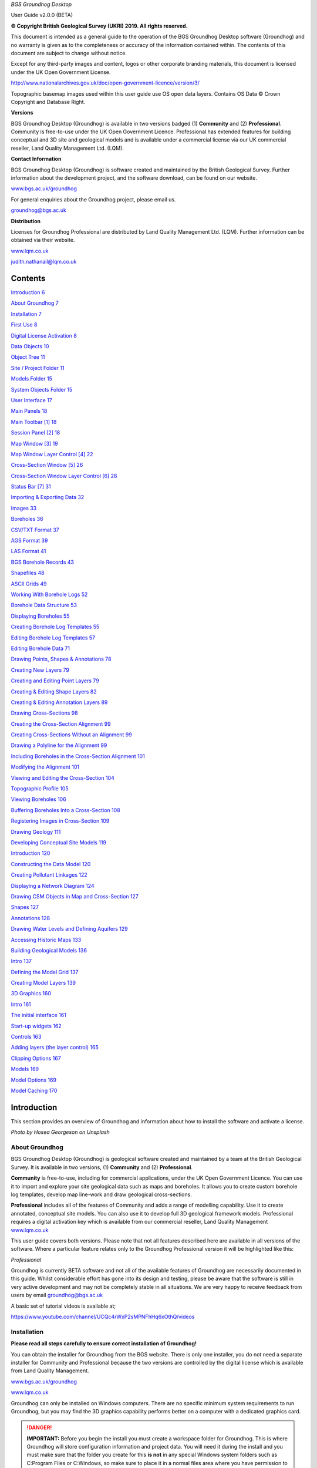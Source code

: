 *BGS Groundhog Desktop*

User Guide v2.0.0 (BETA)

|image0|

|image1|

**© Copyright British Geological Survey (UKRI) 2019. All rights
reserved.**

This document is intended as a general guide to the operation of the BGS
Groundhog Desktop software (Groundhog) and no warranty is given as to
the completeness or accuracy of the information contained within. The
contents of this document are subject to change without notice.

Except for any third-party images and content, logos or other corporate
branding materials, this document is licensed under the UK Open
Government License.

http://www.nationalarchives.gov.uk/doc/open-government-licence/version/3/

Topographic basemap images used within this user guide use OS open data
layers. Contains OS Data © Crown Copyright and Database Right.

**Versions**

BGS Groundhog Desktop (Groundhog) is available in two versions badged
(1) **Community** and (2) **Professional**. Community is free-to-use
under the UK Open Government Licence. Professional has extended features
for building conceptual and 3D site and geological models and is
available under a commercial license via our UK commercial reseller,
Land Quality Management Ltd. (LQM).

**Contact Information**

BGS Groundhog Desktop (Groundhog) is software created and maintained by
the British Geological Survey. Further information about the development
project, and the software download, can be found on our website.

`www.bgs.ac.uk/groundhog <http://www.bgs.ac.uk/groundhog>`__

For general enquiries about the Groundhog project, please email us.

groundhog@bgs.ac.uk

**Distribution**

Licenses for Groundhog Professional are distributed by Land Quality
Management Ltd. (LQM). Further information can be obtained via their
website.

`www.lqm.co.uk <http://www.lqm.co.uk>`__

judith.nathanail@lqm.co.uk

|image2|\ |image3|

Contents
========

`Introduction 6 <#_Toc29277861>`__

`About Groundhog 7 <#about-groundhog>`__

`Installation 7 <#installation>`__

`First Use 8 <#first-use>`__

`Digital License Activation 8 <#digital-license-activation>`__

`Data Objects 10 <#data-objects>`__

`Object Tree 11 <#object-tree>`__

`Site / Project Folder 11 <#site-project-folder>`__

`Models Folder 15 <#models-folder>`__

`System Objects Folder 15 <#system-objects-folder>`__

`User Interface 17 <#user-interface>`__

`Main Panels 18 <#main-panels>`__

`Main Toolbar [1] 18 <#main-toolbar-1>`__

`Session Panel [2] 18 <#session-panel-2>`__

`Map Window [3] 19 <#map-window-3>`__

`Map Window Layer Control [4] 22 <#map-window-layer-control-4>`__

`Cross-Section Window [5] 26 <#cross-section-window-5>`__

`Cross-Section Window Layer Control [6]
28 <#cross-section-window-layer-control-6>`__

`Status Bar [7] 31 <#status-bar-7>`__

`Importing & Exporting Data 32 <#_Toc29277880>`__

`Images 33 <#images>`__

`Boreholes 36 <#boreholes>`__

`CSV/TXT Format 37 <#csvtxt-format>`__

`AGS Format 39 <#ags-format>`__

`LAS Format 41 <#las-format>`__

`BGS Borehole Records 43 <#bgs-borehole-records>`__

`Shapefiles 48 <#shapefiles>`__

`ASCII Grids 49 <#ascii-grids>`__

`Working With Borehole Logs 52 <#_Toc29277889>`__

`Borehole Data Structure 53 <#borehole-data-structure>`__

`Displaying Boreholes 55 <#displaying-boreholes>`__

`Creating Borehole Log Templates
55 <#creating-borehole-log-templates>`__

`Editing Borehole Log Templates 57 <#editing-borehole-log-templates>`__

`Editing Borehole Data 71 <#editing-borehole-data>`__

`Drawing Points, Shapes & Annotations 78 <#_Toc29277895>`__

`Creating New Layers 79 <#creating-new-layers>`__

`Creating and Editing Point Layers
79 <#creating-and-editing-point-layers>`__

`Creating & Editing Shape Layers 82 <#creating-editing-shape-layers>`__

`Creating & Editing Annotation Layers
89 <#creating-editing-annotation-layers>`__

`Drawing Cross-Sections 98 <#drawing-cross-sections>`__

`Creating the Cross-Section Alignment
99 <#creating-the-cross-section-alignment>`__

`Creating Cross-Sections Without an Alignment
99 <#creating-cross-sections-without-an-alignment>`__

`Drawing a Polyline for the Alignment
99 <#drawing-a-polyline-for-the-alignment>`__

`Including Boreholes in the Cross-Section Alignment
101 <#including-boreholes-in-the-cross-section-alignment>`__

`Modifying the Alignment 101 <#modifying-the-alignment>`__

`Viewing and Editing the Cross-Section
104 <#viewing-and-editing-the-cross-section>`__

`Topographic Profile 105 <#topographic-profile>`__

`Viewing Boreholes 106 <#viewing-boreholes>`__

`Buffering Boreholes Into a Cross-Section
108 <#buffering-boreholes-into-a-cross-section>`__

`Registering Images in Cross-Section
109 <#registering-images-in-cross-section>`__

`Drawing Geology 111 <#drawing-geology>`__

`Developing Conceptual Site Models 119 <#_Toc29277912>`__

`Introduction 120 <#introduction-1>`__

`Constructing the Data Model 120 <#constructing-the-data-model>`__

`Creating Pollutant Linkages 122 <#creating-pollutant-linkages>`__

`Displaying a Network Diagram 124 <#displaying-a-network-diagram>`__

`Drawing CSM Objects in Map and Cross-Section
127 <#drawing-csm-objects-in-map-and-cross-section>`__

`Shapes 127 <#shapes>`__

`Annotations 128 <#annotations>`__

`Drawing Water Levels and Defining Aquifers
129 <#drawing-water-levels-and-defining-aquifers>`__

`Accessing Historic Maps 133 <#accessing-historic-maps>`__

`Building Geological Models 136 <#_Toc29277922>`__

`Intro 137 <#intro>`__

`Defining the Model Grid 137 <#defining-the-model-grid>`__

`Creating Model Layers 139 <#creating-model-layers>`__

`3D Graphics 160 <#_Toc29277926>`__

`Intro 161 <#intro-1>`__

`The initial interface 161 <#the-initial-interface>`__

`Start-up widgets 162 <#start-up-widgets>`__

`Controls 163 <#controls>`__

`Adding layers (the layer control)
165 <#adding-layers-the-layer-control>`__

`Clipping Options 167 <#clipping-options>`__

`Models 169 <#models>`__

`Model Options 169 <#model-options>`__

`Model Caching 170 <#model-caching>`__

Introduction
============

This section provides an overview of Groundhog and information about how
to install the software and activate a license.

|image4|

*Photo by Hosea Georgeson on Unsplash*

About Groundhog
---------------

BGS Groundhog Desktop (Groundhog) is geological software created and
maintained by a team at the British Geological Survey. It is available
in two versions, (1) **Community** and (2) **Professional**.

**Community** is free-to-use, including for commercial applications,
under the UK Open Government Licence. You can use it to import and
explore your site geological data such as maps and boreholes. It allows
you to create custom borehole log templates, develop map line-work and
draw geological cross-sections.

**Professional** includes all of the features of Community and adds a
range of modelling capability. Use it to create annotated, conceptual
site models. You can also use it to develop full 3D geological framework
models. Professional requires a digital activation key which is
available from our commercial reseller, Land Quality Management
`www.lqm.co.uk <http://www.lqm.co.uk>`__

This user guide covers both versions. Please note that not all features
described here are available in all versions of the software. Where a
particular feature relates only to the Groundhog Professional version it
will be highlighted like this:

*Professional*

Groundhog is currently BETA software and not all of the available
features of Groundhog are necessarily documented in this guide. Whilst
considerable effort has gone into its design and testing, please be
aware that the software is still in very active development and may not
be completely stable in all situations. We are very happy to receive
feedback from users by email groundhog@bgs.ac.uk

A basic set of tutorial videos is available at;

https://www.youtube.com/channel/UCQc4rWxP2sMPNFhHq6xOthQ/videos

Installation
------------

**Please read all steps carefully to ensure correct installation of
Groundhog!**

You can obtain the installer for Groundhog from the BGS website. There
is only one installer, you do not need a separate installer for
Community and Professional because the two versions are controlled by
the digital license which is available from Land Quality Management.

`www.bgs.ac.uk/groundhog <http://www.bgs.ac.uk/groundhog>`__

`www.lqm.co.uk <http://www.lqm.co.uk>`__

Groundhog can only be installed on Windows computers. There are no
specific minimum system requirements to run Groundhog, but you may find
the 3D graphics capability performs better on a computer with a
dedicated graphics card.

.. Danger::
   **IMPORTANT:** Before you begin the install you must create a workspace
   folder for Groundhog. This is where Groundhog will store configuration
   information and project data. You will need it during the install and
   you must make sure that the folder you create for this **is not** in any
   special Windows system folders such as C:\Program Files or C:\Windows,
   so make sure to place it in a normal files area where you have
   permission to create and edit files. You can place this folder on a
   network drive if you like, but be aware that Groundhog will stop working
   if your connection to the drive becomes unavailable, so it is best to
   use a local folder.

The download is in ZIP archive format which contains an installer
executable (setup.exe). Extract the contents of the ZIP file to a
temporary location.

<Right-click> on the <setup.exe> file and choose <Run as administrator>

**IMPORTANT:** Depending on your organisation’s security policies you
may need assistance from your IT support department to carry out the
software install.

The installation wizard guides you through a series of screens.

You will be prompted to choose an **installation folder**, which is
usually C:\Program Files\BGS Groundhog Desktop, but you can install
Groundhog wherever you prefer.

**IMPORTANT:** You will also be prompted to choose a **working folder**
for Groundhog called the workspace. **This is not the same as the
installation folder**. It is **VERY IMPORTANT** that you choose the
workspace folder that you created in the previous step described above,
otherwise Groundhog will not function correctly. This is because
Groundhog writes configuration information to that folder and Windows
will block this operation if you try to use the installation folder for
this purpose.

First Use
---------

Each time you start Groundhog you will see a screen like this.

|image5|

This screen is prompting you to choose a specific workspace folder for
the session configuration. Whilst it is possible to configure multiple
different workspaces it is best to begin by just using the DEFAULT
workspace.

So, when you see this screen, just click <OK>

Digital License Activation
--------------------------

Groundhog will automatically run in Community mode right away. There is
no need to activate this version in any way. You can get started using
it immediately and use it for as long as you like. We do humbly request
that you consider acknowledging your use of Groundhog in your projects
because this helps our project gain exposure, but you do not have to!

If you are upgrading to the Professional version of Groundhog you will
need a digital activation key. Keys can be obtained from our commercial
reseller, Land Quality Management Ltd.

`www.lqm.co.uk <http://www.lqm.co.uk>`__

When you purchase your digital license for Groundhog Professional you
will be asked for your email address. This information is only used for
the purposes of generating a unique digital key and is not stored
anywhere except on your own computer as part of the procedure.

By return you will receive an email containing a digital license
activation key. Start Groundhog and select <Help> <Licensing> <Activate
Professional Edition> from the main menu button.

|image6|

When prompted, enter your email address and the digital key you
received. **IMPORTANT:** The email address you enter is case-sensitive.

|image7|

Once activated you will need to re-start Groundhog to switch to
Professional mode. From now on, Groundhog will run in Professional mode
for the duration of you license.

If you experience any difficulties with your activation, please contact
the person who issued your digital key by email.

Data Objects
============

This section provides an overview of the key data object types supported
by Groundhog, where they are held in the project structure and how to
both create and import your own data structures into a Groundhog
project.

|image8|

*Photo by João Silas on Unsplash*

Object Tree
-----------

Project data is held as various objects within the object tree. The
object tree is found along the left side of the main user interface
under the <Workspace> tab. For more details on the other components of
the user interface please refer to the next main section of the user
guide.

|image9|

This tree panel is a typical multi-level object structure, like a
Windows file explorer navigation panel. Expand the various folder nodes
to explore your data at different levels. Note that not all folder nodes
are available in all versions of Groundhog.

The object tree is arranged into three top-level folders.

|image10|

Site / Project Folder
~~~~~~~~~~~~~~~~~~~~~

Contains the key site investigation data types such as GIS-style point
and shape layers, borehole data, cross-sections, project phase and CSM
information, annotations and linked files such as images.

|image11|

Location Layers Folder
^^^^^^^^^^^^^^^^^^^^^^

This folder holds both GIS-style point layers and also borehole dataset
layers. Borehole layers are effectively treated as a special flavour of
point layer, which is why they are grouped together as Location Layers.

Make new, empty layers using <right-click> <New Layer>.

|image12|

Enter a name.

|image13|

Click <Yes> if you want to make a layer for boreholes, click <No> to
make a layer for point data.

|image14|

This is the effect of doing both a borehole layer and a point layer.
Note the different icons.

|image15|

In the case of boreholes, a <Right-Click> option allows for data import.
For more details on data import see the main user guide chapter
**Importing & Exporting Data**.

|image16|

Shape Layers Folder
^^^^^^^^^^^^^^^^^^^

This folder holds GIS-style shape layers (lines and polygons). Groundhog
makes no distinction between lines and polygons, so they are grouped
together into generic shape layers.

Make new, empty layers using <right-click> <New Layer>

|image17|

Enter a name.

|image18|

Empty layer is added to the folder.

|image19|

Cross-Sections Folder
^^^^^^^^^^^^^^^^^^^^^

This is where drawn cross-sections will appear. At the moment, Groundhog
stores all of these in a single folder. Typically you will create new
cross-sections by drawing them in the map – please refer to the
**Drawing Cross-Sections** chapter of the user guide for more
information. However, it is possible to create non-spatially referenced
cross-section objects directly from the tree if you just want to draw a
cross-section without placing it in the map context via <right-click>
<Tools> <Create New Cross-Section>.

|image20|

Enter a name.

|image21|

Specify a length in metres.

|image22|

|image23|

Cross-sections created in this way are all registered starting at [0, 0]
grid coordinates.

Annotations Folder
^^^^^^^^^^^^^^^^^^

Annotations layers hold labels, callouts and graphics icons to label and
represent objects within the project or the conceptual site model.
Create a new layer for holding annotation objects via <Right-Click> <New
Layer>.

*Professional*

|image24|

Enter a name.

|image25|

|image26|

Annotation layers can be created and edited in Professional mode and
viewed in Community mode.

Phases Folder
^^^^^^^^^^^^^

The phases folder is specific to developing conceptual site models
(CSMs) in Groundhog. For more details please refer to the **Developing
Conceptual Site Models** chapter of the user guide. Phases hold the
structure for the CSM, allowing multiple CSMs to be developed and
related back to different phases of a project or site development.
Create a new layer for holding annotation objects via <Right-Click> <New
Phase>.

*Professional*

|image27|

Associated Files Folder
^^^^^^^^^^^^^^^^^^^^^^^

Certain types of imported file will appear in this folder when they are
imported. A good example is imported image files which have their own
specific sub-folder.

|image28|

Models Folder
~~~~~~~~~~~~~

Contains the key data types related to 2.5D and 3D models and related
information.

|image29|

Layer Models Folder
^^^^^^^^^^^^^^^^^^^

This folder holds layer-based 3D geological models as well as other
types of more 2.5D models such as surface or gridded property models
such as water levels or chemical concentration maps. In Community mode
this folder will display the available models in an existing project. In
Professional mode you are able to create new models and edit existing
models. Creating models is an in-depth topic. Please refer to the
chapter on **Building Geological Models** in this user guide for more
information.

*Professional*

Reference Grids Folder
^^^^^^^^^^^^^^^^^^^^^^

This folder holds any loaded grid layers. Typically, these are imported
from ESRI ASCII grid format. Examples include DEM or DTM layers that you
wish to use as topographic profiles for cross-section drawing and for
acting as the topographic cap of 3D geological models. You can also
bring in other layers such as water levels and engineering layers and
display these in various ways within the software. For more information
on how to get grid data into Groundhog workspaces and projects please
refer to the Importing and Exporting Data section of this user guide.

Modelled Objects Folder
^^^^^^^^^^^^^^^^^^^^^^^

This folder can be used to hold reference 3D objects such as models of
infrastructure and buildings and other site objects. These objects can
then be visualized using the 3D graphics window. Typically, such objects
are imported from an OBJ file. Note that OBJ files can only be viewed
using the 3D graphics window in Groundhog.

System Objects Folder
~~~~~~~~~~~~~~~~~~~~~

This folder stores system-level objects which are typically available
across all of your Groundhog projects.

|image30|

Pick Lists Folder
^^^^^^^^^^^^^^^^^

This folder holds pick list or dictionary objects. These are pre-set
lists of values and descriptions that are used in various places within
Groundhog to perform lookups. Although you can define your own pick
lists, typically you do not need to interact with this folder in the
current version of Groundhog. Examples include a pick list of possible
contaminants for conceptual site models, or dictionary lookups for
geotechnical data in AGS format.

|image31|

|image32|

Templates Folder
^^^^^^^^^^^^^^^^

This folder holds borehole log templates. When Groundhog is first
installed it will only contain a couple of default templates. You can
add your own blank Template objects and then design them using the log
window. For more information on how to design your own log templates
please refer to the **Working With Borehole Logs** chapter of this user
guide.

To make a new template use <right-click> <New Template>.

|image33|

Enter a name.

|image34|

The new template is added to the folder and is ready to be worked on.

|image35|

Web Map Services Folder
^^^^^^^^^^^^^^^^^^^^^^^

This folder lists the available Web Map Services (WMS) in the workspace.
Groundhog comes pre-loaded with BGS WMS layers and these will always be
listed here, so long as Groundhog was able to load them at start up
(requires an internet connection). Typically you will not interact with
the object in this folder directly, but you will be able to add them as
layers to map window.

User Interface
==============

This section provides an overview of the graphical user interface and
key panels and buttons within Groundhog.

|image36|

*Original photo by Kobu Agency on Unsplash*

Main Panels
-----------

The Groundhog user interface is arranged into a number of panels
containing data objects and graphics. Because Groundhog is a highly
interactive graphical tool you will benefit significantly from using a
good-quality mouse equipped with a mouse wheel – a laptop track-pad is
not a good match with Groundhog.

|image37|

Main Toolbar **[1]**
~~~~~~~~~~~~~~~~~~~~

Contains high-level buttons for key operations.

+-----------+-----------------+--------------------------------------+
| |image48| | Main Menu       | This is the main menu button         |
|           |                 | providing access to a series of      |
|           |                 | high-level functions such as         |
|           |                 | import/export.                       |
+===========+=================+======================================+
| |image49| | Open Project    | Opens a file chooser for opening     |
|           |                 | Groundhog projects in the \*.gop     |
|           |                 | file format.                         |
+-----------+-----------------+--------------------------------------+
| |image50| | Save Project    | Opens a file chooser for saving the  |
|           |                 | current session to a Groundhog       |
|           |                 | \*.gop file format.                  |
+-----------+-----------------+--------------------------------------+
| |image51| | Open Map Window | Allows the creation of a new map     |
|           |                 | (plan-view) window. When you create  |
|           |                 | a new map window you will be         |
|           |                 | prompted to select the data layers   |
|           |                 | you want to see in the window. The   |
|           |                 | available layers will depend on the  |
|           |                 | data contained within your workspace |
|           |                 | or project. Press <Skip> to open a   |
|           |                 | blank window.                        |
+-----------+-----------------+--------------------------------------+
| |image52| | Open 3D Window  | Opens the 3D graphics window.        |
+-----------+-----------------+--------------------------------------+

Session Panel **[2]**
~~~~~~~~~~~~~~~~~~~~~

A tabbed panel containing a range of session-level objects.

|image53|

Workspace
^^^^^^^^^

This contains the main Object Tree panel with a hierarchical list of all
data objects in the session. For more details please refer to the Object
Tree section of this user guide.

Library
^^^^^^^

|image54|\ A panel containing a configurable library of available
drawing codes (geology codes and other special codes). Single-click on
an entry to select it as the active drawing code – this sets the code as
active in all windows. The below example shows “BOULDERS” as the
selected drawing code. Note that the special codes “SHAPE” and “FAULT”
are always at the top, and the rest of the list is sorted
alphabetically. Type into the search box to find codes. Click <All> to
reset the list back to all values after searching.

|image55|

+-----------+--------------+-----------------------------------------+
| |image64| | Add Code     | Add a drawing code, and optionally a    |
|           |              | matching colour, to the library.        |
+===========+==============+=========================================+
| |image65| | Add Colour   | Add a colour value to the library.      |
+-----------+--------------+-----------------------------------------+
| |image66| | Save Codes   | Saves all current drawing codes to the  |
|           |              | global workspace.                       |
+-----------+--------------+-----------------------------------------+
| |image67| | Save Colours | Saves all current colour values to the  |
|           |              | global workspace.                       |
+-----------+--------------+-----------------------------------------+

Map Window **[3]**
~~~~~~~~~~~~~~~~~~

A tabbed component capable of displaying multiple map panels. Each map
panel can display map data layers and can be used for digitizing points
and shapes, constructing cross-section alignments and for placing
borehole locations.

When you create a new map window you will be prompted to select the data
layers you want to see in the map. The icons for each layer indicate the
layer’s data type. The available layers will depend on what data you
have in your workspace and project.

|image68|

The panel on the left shows data layers in the session and the panel on
the right typically displays any web map services that are available.
Single-click on individual entries to select them. If you want to select
multiple layers hold the CTRL key, or to select a range of layer hold
the SHIFT key, as-per typical list controls in Windows programs.

Some layers are ALWAYS available, including **Cross-Sections** (the
default cross-sections folder) and **Graticule** (a grid overlay with
scale bar and north arrow).

When you save your project it will store the configuration and scale of
all opened map windows ready for your next session.

When you are working in the map view, if you are working in the UK it is
a good idea to always add the default **Topographic Basemap** layer that
is included with Groundhog for orientation purposes. Otherwise, you may
wish to import a geo-registered image of your site/project area for the
same purpose.

General Navigation
^^^^^^^^^^^^^^^^^^

Each graphics panel works like most interactive online map applications.
The mouse is inherently multi-mode, reducing the need to constantly
select different tools to pan and zoom. Click and hold mouse button 1
(typically the left button) and drag the mouse to pan the map around.
Use the mouse wheel to zoom in and out (a good mouse wheel is very
important for effective Groundhog operation). The mouse zoom is
dynamically targeted to the mouse cursor position, allowing for very
rapid and precise zoom in from small scale to large scale maps.

Certain types of object such as cross-sections and boreholes can be
previewed or queried by holding down the SHIFT key whilst hovering over
the object. Here is an example of hovering over a cross-section
alignment whilst holding the SHIFT key.

|image69|

Toolbar
^^^^^^^

|image70|

+-----------+---------------------+----------------------------------+
| |image91| | Zoom To Extent      | Zooms to the full extent of all  |
|           |                     | layers in the map panel, or to   |
|           |                     | the currently active layer, if   |
|           |                     | one is selected.                 |
+===========+=====================+==================================+
| |image92| | Zoom In             | Incrementally zooms the map to a |
|           |                     | larger scale with each           |
|           |                     | successive click.                |
+-----------+---------------------+----------------------------------+
| |image93| | Zoom Out            | Incrementally zooms the map to a |
|           |                     | smaller scale with each          |
|           |                     | successive click.                |
+-----------+---------------------+----------------------------------+
| |image94| | Gazetteer           | Search for places (UK only) by   |
|           |                     | place name, street+placement or  |
|           |                     | county. Examples:                |
|           |                     |                                  |
|           |                     | “Nottingham”                     |
|           |                     |                                  |
|           |                     | “Main Street, Keyworth”          |
|           |                     |                                  |
|           |                     | “Rutland”                        |
+-----------+---------------------+----------------------------------+
| |image95| | Select Drawing Code | Click to open the drawing code   |
|           |                     | library panel in order to change |
|           |                     | the active drawing code. Also    |
|           |                     | displays the currently active    |
|           |                     | drawing code, including its      |
|           |                     | colour and ornament if they are  |
|           |                     | available.                       |
+-----------+---------------------+----------------------------------+
| |image96| | Print               | Send the current map view to a   |
|           |                     | printer.                         |
+-----------+---------------------+----------------------------------+
| |image97| | Save Image          | Save the current map view to an  |
|           |                     | image (JPEG or PNG).             |
+-----------+---------------------+----------------------------------+
| |image98| | Save PDF            | Save the current map view to a   |
|           |                     | PDF document.                    |
+-----------+---------------------+----------------------------------+
| |image99| | Toggle Slider       | The layer slider allows partial  |
|           |                     | view of a user-defined           |
|           |                     | collection of map data layers    |
|           |                     | for rapid comparison. With the   |
|           |                     | slider toggled on, use the mouse |
|           |                     | to drag the slider position in   |
|           |                     | the map panel. The below example |
|           |                     | shows the BGS geology map WMS    |
|           |                     | active as the active slider      |
|           |                     | layer on top of a topographic    |
|           |                     | basemap. For information about   |
|           |                     | how to make a particular layer   |
|           |                     | active in the slider refer to    |
|           |                     | the section on the Map Window    |
|           |                     | Layer Control below.             |
|           |                     |                                  |
|           |                     | |image100|                       |
+-----------+---------------------+----------------------------------+

Right-Click Operations
^^^^^^^^^^^^^^^^^^^^^^

The map panel supports a number of context-sensitive right-click
operations. These will depend on whether you are right-clicking on a
specific data object such as a cross-section alignment or a point
object, or whether you are in a “whitespace” area (a non-specific
portion of the panel). In general, a “whitespace” click will present the
following options.

|image101|

+--------------------+------------------------------------------------+
| Centre The Map     | Enter a [X, Y] coordinate to centre the map at |
|                    | a specific location.                           |
+====================+================================================+
| Set Map Scale      | Enter a value to zoom the map to an            |
|                    | approximate scale. For example, enter “10000”  |
|                    | to scale to 1:10k. Note that the exact scaling |
|                    | is dependent on screen resolution.             |
+--------------------+------------------------------------------------+
| Find A Place       | (Gazetteer) Search for places (UK only) by     |
|                    | place name, street+place name or county.       |
|                    | Examples:                                      |
|                    |                                                |
|                    | “Nottingham”                                   |
|                    |                                                |
|                    | “Main Street, Keyworth”                        |
|                    |                                                |
|                    | “Rutland”                                      |
+--------------------+------------------------------------------------+
| Show Grid Info     | Show UK grid reference for the mouse cursor    |
|                    | position, e.g. |image104|                      |
+--------------------+------------------------------------------------+
| Site Investigation | Currently contains one option to hyperlink out |
|                    | to the historic map(s) available from the NLS  |
|                    | for the clicked-on location. For more          |
|                    | information please refer to the main section   |
|                    | on developing conceptual site models.          |
+--------------------+------------------------------------------------+

Map Window Layer Control **[4]**
~~~~~~~~~~~~~~~~~~~~~~~~~~~~~~~~

When you create a new map window you will be prompted to select which
data layers you want to add to the window. You can add layers layer on
too. The layers you choose will be added to this layer control panel.
The panel also has its own toolbar.

.. _toolbar-1:

Toolbar
^^^^^^^

|image105|

+------------+-------------------+-----------------------------------+
| |image118| | Add Layers        | Opens a list of available layers  |
|            |                   | that can be added to the map.     |
|            |                   | Note that the list does not       |
|            |                   | present layers which are already  |
|            |                   | in the map.                       |
+============+===================+===================================+
| |image119| | Undo              | Undo on the last operation.       |
|            |                   | **IMPORTANT:** please note that   |
|            |                   | the undo only becomes active when |
|            |                   | a data layer is made active –     |
|            |                   | i.e., the undo is layer-specific. |
+------------+-------------------+-----------------------------------+
| |image120| | Redo              | Redo on the last operation.       |
|            |                   | **IMPORTANT:** please note that   |
|            |                   | the redo only becomes active when |
|            |                   | a data layer is made active –     |
|            |                   | i.e., the redo is layer-specific. |
+------------+-------------------+-----------------------------------+
| |image121| | Remove All Layers | Clears the map of all data        |
|            |                   | layers.                           |
+------------+-------------------+-----------------------------------+
| |image122| | Window Settings   | Access high-level settings for    |
|            |                   | the map window.                   |
+------------+-------------------+-----------------------------------+
| |image123| | Background Colour | Change the background colour of   |
|            |                   | the map panel. This can be useful |
|            |                   | for improving clarity of certain  |
|            |                   | types of data.                    |
+------------+-------------------+-----------------------------------+

Layers
^^^^^^

The layers panel lists all currently loaded layers within the map
window. Different map windows can have different layers loaded.

|image124|

Checking the main tick-box on and off controls the visibility of each
layer. In the example below, **Topographic Basemap** is not visible in
the map panel, and **Graticule** is.

|image125|

The slider controls under the name of each layer control the
transparency of the layers. Slide the bar all the way to the left to
make the layer completely transparent. Slide the bar all the way to the
right to make the layer completely opaque.

|image126|

Single-click on a layer to make it the active layer. Depending on the
layer type this may activate drawing/editing tools, query tools, or it
may do nothing. When a layer is active it displays in orange. Only one
layer can be active at a time. Single-click on the active layer to
de-activate it. The example below shows the Cross-Sections layer as
active.

|image127|

The order of the layers in the panel dictates the drawing order in the
map panel. The layer at the top of the list will be drawn as the top
layer in the map graphics panel. The exception to this is that the
active layer is always drawn on top of everything else.

To change the drawing order of a layer, single-click and hold on the
layer, and drag it to re-position it in the list. In the example below,
the Cross-Sections layer is being dragged upwards.

|image128|

Each layer has four buttons on the right-hand side of its row.

|image129|

+----------------------+---------------------+----------------------+
| |image140|           | Settings            | Access               |
|                      |                     | layer-specific       |
|                      |                     | settings.            |
+======================+=====================+======================+
| |image141|           | Toggle Slider Layer | Toggles the layer in |
| |image142|           |                     | and out of the       |
|                      |                     | active slider layer  |
|                      |                     | (see above for       |
|                      |                     | information about    |
|                      |                     | the slider           |
|                      |                     | controls). When the  |
|                      |                     | toggle button is     |
|                      |                     | orange it means the  |
|                      |                     | layer is active in   |
|                      |                     | the slider.          |
+----------------------+---------------------+----------------------+
| |image143|           | Filter              | At the moment this   |
|                      |                     | button is disabled   |
|                      |                     | for all layers       |
|                      |                     | pending future       |
|                      |                     | filtering            |
|                      |                     | capability.          |
+----------------------+---------------------+----------------------+
| |image144|           | Remove              | Removes the layer    |
|                      |                     | from the current     |
|                      |                     | window (does **not** |
|                      |                     | delete the layer     |
|                      |                     | from the project!)   |
+----------------------+---------------------+----------------------+

There are a number of operations available by right-clicking in any
blank or “whitespace” portion of the layer control.

|image145|

These allow for the creation of new data layers directly in the map, but
(depending on version) are currently restricted to Point, Borehole,
Shape and Annotation*.

\* *Professional*

Active Layer: Draw, Edit & Identify
^^^^^^^^^^^^^^^^^^^^^^^^^^^^^^^^^^^

Depending on the type of the layer certain editing, drawing and querying
operations may be available on the active map layer. When a layer can be
edited or drawn into it typically presents a tool palette in the map
graphics panel when the layer becomes active. The example below shows
the palette which has appeared in the top-left of the map panel by
making a shape layer active in the layer control.

|image146|

You can move the palette around in the map panel by dragging the green
bar along the top of the box. Note that the palette becomes less
transparent when the mouse cursor is over it.

|image147|

For more detailed information on the various tools available in the
palette, depending on the layer type, please refer to the section
**Drawing Points & Shapes** within this user guide.

When a layer is active you may see variations on the right-click option
available in the map window and also depending on whether you have
right-clicked on an object or whitespace.

Some layers have identify capability when they are active. The identify
operation is not a separate tool within groundhog – instead, with a
layer active, just single-click on an object or location. A good example
is the BGS WMS layers where the identify is active everywhere on the
geology map. If the identify query yields results they will be displayed
in the lower half of the map window layer control.

|image148|

Cross-Section Window **[5]**
~~~~~~~~~~~~~~~~~~~~~~~~~~~~

A tabbed component capable of displaying multiple cross-section panels.
Each cross-section panel can display profile data layers and can be used
for drawing geological interpretations, viewing borehole transects and
digitizing points and shapes. Unlike the map window, you can’t just
create a new, empty window. To open a section window you must open a
specific cross-section object. You can do this either by double-clicking
on its entry in the object tree, or by right-click on the section
alignment in a map window.

When you open a cross-section in the cross-section window, some data
layers are ALWAYS available, including **Terrain Profile** (the
topographic profile for the cross-section), **Geology** (for drawing a
geological interpretation), **Graticule** (a grid overlay with scale
bars) and **Boreholes** (even if there are no boreholes in the
alignment).

When you save your project it will store the configuration and scale of
all opened cross-section windows ready for your next session.

.. _general-navigation-1:

General Navigation
^^^^^^^^^^^^^^^^^^

Each graphics panel works like most interactive online map applications.
The mouse is inherently multi-mode, reducing the need to constantly
select different tools to pan and zoom. Click and hold mouse button 1
(typically the left button) and drag the mouse to pan the cross-section
around. Use the mouse wheel to zoom in and out (a good mouse wheel is
very important for effective Groundhog operation). The mouse zoom is
dynamically targeted to the mouse cursor position, allowing for very
rapid and precise zoom in from small scale to large scale views.

.. _toolbar-2:

Toolbar
^^^^^^^

|image149|

+------------+---------------------------+---------------------------+
| |image172| | Vertical Exaggeration     | Sets the vertical         |
|            |                           | exaggeration for the      |
|            |                           | panel. Contains a list of |
|            |                           | pre-set values and can    |
|            |                           | also be typed into for    |
|            |                           | custom values.            |
+============+===========================+===========================+
| |image173| | Zoom To Extent            | Zooms to the full extent  |
|            |                           | of all the cross-section. |
+------------+---------------------------+---------------------------+
| |image174| | Marquee Zoom              | Draw a box to zoom to     |
|            |                           | that area of the panel.   |
+------------+---------------------------+---------------------------+
| |image175| | Incrementally zooms the   | Incrementally zooms the   |
|            | panel to a smaller scale  | cross-section to a        |
|            | with each successive      | smaller scale with each   |
|            | click.                    | successive click.         |
+------------+---------------------------+---------------------------+
| |image176| | Refresh                   | Refreshes the graphics    |
|            |                           | panel.                    |
+------------+---------------------------+---------------------------+
| |image177| | Select Drawing Code       | Click to open the drawing |
|            |                           | code library panel in     |
|            |                           | order to change the       |
|            |                           | active drawing code. Also |
|            |                           | displays the currently    |
|            |                           | active drawing code,      |
|            |                           | including its colour and  |
|            |                           | ornament if they are      |
|            |                           | available.                |
+------------+---------------------------+---------------------------+
| |image178| | Print                     | Send the current          |
|            |                           | cross-section view to a   |
|            |                           | printer.                  |
+------------+---------------------------+---------------------------+
| |image179| | Save Image                | Save the current          |
|            |                           | cross-section view to an  |
|            |                           | image (JPEG or PNG).      |
+------------+---------------------------+---------------------------+
| |image180| | Save PDF                  | Save the current          |
|            |                           | cross-section view to a   |
|            |                           | PDF document.             |
+------------+---------------------------+---------------------------+
| |image181| | Toggle Slider             | The layer slider allows   |
|            |                           | partial view of a         |
|            |                           | user-defined collection   |
|            |                           | of cross-section data     |
|            |                           | layers for rapid          |
|            |                           | comparison. With the      |
|            |                           | slider toggled on, use    |
|            |                           | the mouse to drag the     |
|            |                           | slider position in the    |
|            |                           | graphics panel. The below |
|            |                           | example shows the Geology |
|            |                           | layer as the active       |
|            |                           | slider layer on top of a  |
|            |                           | Terrain Profile layer.    |
|            |                           | For information about how |
|            |                           | to make a particular      |
|            |                           | layer active in the       |
|            |                           | slider refer to the       |
|            |                           | section on the            |
|            |                           | Cross-Section Window      |
|            |                           | Layer Control below.      |
|            |                           |                           |
|            |                           | |image182|                |
+------------+---------------------------+---------------------------+

.. _right-click-operations-1:

Right-Click Operations
^^^^^^^^^^^^^^^^^^^^^^

The map panel supports a number of context-sensitive right-click
operations. These will depend on whether you are right-clicking on a
specific data object such as a geology line or a shape object, or
whether you are in a “whitespace” area (a non-specific portion of the
panel). In general, a “whitespace” click will present the following
options.

|image183|

+----------------------+----------------------------------------------+
| Create Line [CODE]   | Allows creation of a fixed-elevation geology |
|                      | line using the currently active drawing      |
|                      | code.                                        |
+======================+==============================================+
| New Shape Layer      | Creates a new cross-section shape layer      |
|                      | which you can draw into.                     |
+----------------------+----------------------------------------------+
| New Annotation Layer | Creates a new annotation layer which can be  |
|                      | used to add labels, arrows and graphics to   |
|                      | the cross-section.                           |
|                      |                                              |
|                      | *Professional*                               |
+----------------------+----------------------------------------------+

Cross-Section Window Layer Control **[6]**
~~~~~~~~~~~~~~~~~~~~~~~~~~~~~~~~~~~~~~~~~~

This panel lists the data layers which are currently added to the
cross-section window. The panel also has its own toolbar.

.. _toolbar-3:

Toolbar
^^^^^^^

|image184|

+------------+-------------------+-----------------------------------+
| |image195| | Add Layers        | Opens a list of available layers  |
|            |                   | that can be added to the window.  |
|            |                   | Note that the list does not       |
|            |                   | present layers which are already  |
|            |                   | in the list.                      |
+============+===================+===================================+
| |image196| | Undo              | Undo on the last operation.       |
|            |                   | **IMPORTANT:** please note that   |
|            |                   | the undo is global across all     |
|            |                   | layers.                           |
+------------+-------------------+-----------------------------------+
| |image197| | Redo              | Redo on the last operation.       |
|            |                   | **IMPORTANT:** please note that   |
|            |                   | the redo is global across all     |
|            |                   | layers.                           |
+------------+-------------------+-----------------------------------+
| |image198| | Window Settings   | Access high-level settings for    |
|            |                   | the cross-section window.         |
+------------+-------------------+-----------------------------------+
| |image199| | Background Colour | Change the background colour of   |
|            |                   | the graphics panel. This can be   |
|            |                   | useful for improving clarity of   |
|            |                   | certain types of data.            |
+------------+-------------------+-----------------------------------+

.. _layers-1:

Layers
^^^^^^

The layers panel lists all currently loaded layers within the
cross-section window. Different windows can have different layers
loaded.

|image200|

Checking the main tick-box on and off controls the visibility of each
layer. In the example below, **Terrain Profile** is not visible in the
section panel, and **Graticule** is.

|image201|

The slider controls under the name of each layer control the
transparency of the layers. Slide the bar all the way to the left to
make the layer completely transparent. Slide the bar all the way to the
right to make the layer completely opaque.

|image202|

Single-click on a layer to make it the active layer. Depending on the
layer type this may activate drawing/editing tools, query tools, or it
may do nothing. When a layer is active it displays in orange. Only one
layer can be active at a time. Single-click on the active layer to
de-activate it. The example below shows the **Geology** layer as active.

|image203|

The order of the layers in the panel dictates the drawing order in the
cross-section panel. The layer at the top of the list will be drawn as
the top layer in the graphics panel. The exception to this is that the
active layer is always drawn on top of everything else.

To change the drawing order of a layer, single-click and hold on the
layer, and drag it to re-position it in the list. In the example below,
the Cross-Sections layer is being dragged upwards.

|image204|

Each layer has four buttons on the right-hand side of its row.

|image205|

+----------------------+---------------------+----------------------+
| |image216|           | Settings            | Access               |
|                      |                     | layer-specific       |
|                      |                     | settings.            |
+======================+=====================+======================+
| |image217|           | Toggle Slider Layer | Toggles the layer in |
| |image218|           |                     | and out of the       |
|                      |                     | active slider layer  |
|                      |                     | (see above for       |
|                      |                     | information about    |
|                      |                     | the slider           |
|                      |                     | controls). When the  |
|                      |                     | toggle button is     |
|                      |                     | orange it means the  |
|                      |                     | layer is active in   |
|                      |                     | the slider.          |
+----------------------+---------------------+----------------------+
| |image219|           | Filter              | At the moment this   |
|                      |                     | button is disabled   |
|                      |                     | for all layers       |
|                      |                     | pending future       |
|                      |                     | filtering            |
|                      |                     | capability.          |
+----------------------+---------------------+----------------------+
| |image220|           | Remove              | Removes the layer    |
|                      |                     | from the current     |
|                      |                     | window (does **not** |
|                      |                     | delete the layer     |
|                      |                     | from the project!)   |
+----------------------+---------------------+----------------------+

There are a number of operations available by right-clicking in any
blank or “whitespace” portion of the layer control.

|image221|

These allow for the creation of new data layers directly in the section,
but (depending on version) are currently restricted to Shape and
Annotation*.

\* *Professional*

.. _active-layer-draw-edit-identify-1:

Active Layer: Draw, Edit & Identify
^^^^^^^^^^^^^^^^^^^^^^^^^^^^^^^^^^^

Depending on the type of the layer certain editing, drawing and querying
operations may be available on the active cross-section window layer.
When a layer can be edited or drawn into it typically presents a tool
palette in the graphics panel when the layer becomes active. The example
below shows the palette which has appeared in the top-left of the map
panel by making the Geology layer active in the layer control.

|image222|

You can move the palette around in the panel by dragging the green bar
along the top of the box. Note that the palette becomes less transparent
when the mouse cursor is over it.

|image223|

For more detailed information on the various tools available in the
palette, depending on the layer type, please refer to the **Drawing
Points, Shapes & Annotations** and the **Drawing Cross-Sections**
chapters within this user guide.

When a layer is active you may see variations on the right-click option
available in the cross-section window and also depending on whether you
have right-clicked on an object or whitespace.

Status Bar **[7]**
~~~~~~~~~~~~~~~~~~

The status bar displays certain information and controls related to the
current session.

Global Borehole Log Template 
^^^^^^^^^^^^^^^^^^^^^^^^^^^^

User this to set the default (global) borehole log template to use for
the session.

|image224|

Progress Bar
^^^^^^^^^^^^

This displays the progress of certain processing operations, such as
project loading and model building operations.

|image225|

Time Controls
^^^^^^^^^^^^^

Where data and models have time-stamp information it is possible to use
this as a filter for selective display of a particular time interval
within the project. For example, you may have water level readings with
time-stamps in your borehole data which can be displayed and animated
with time. These features are currently undocumented. Please contact
groundhog@bgs.ac.uk for information.

|image226|

Importing & Exporting Data
==========================

This section provides details of the various import and export
capabilities of Groundhog.

|image227|

*Photo by Mika Baumeister on Unsplash*

Images
------

You can import images into your project in JPG/JPEG and PNG file
formats. There are several ways to import them.

<Main Menu> <Import> <Image>.

|image228|

<Right-Click> on Images sub-folder.

|image229|

Drag image file from folder or desktop.

|image230|

Drag image from web browser (browser dependent, test using Google
Chrome).

|image231|

If you have difficulty dragging an image from the web browser,
right-click on the image and open it in a new browser tab and try again.

When images are loaded they appear in the object tree under <Site /
Project> <Associated Files> <Images>.

|image232|

Double-click the entry in the tree, or use <Right-Click> <View Image> to
view the image.

|image233|

|image234|

If the image is geo-registered and the world file is present, Groundhog
will load the image together with its geo-registration information. When
you add the image to a map window as a new layer it will display in the
correct spatial location.

If you have an image that is not geo-registered, you can still add it to
a map window as a layer. By default it will fill the available panel.
Make the image layer editable and use the blue drag handles to register
the image to the correct location.

|image235|

|image236|

|image237|

When the project is saved, Groundhog will generate a world file for the
registration information.

Boreholes
---------

Groundhog supports a range of borehole data models and import options.
When borehole data is loaded it will appear in the object tree under
<Site / Project> <Location Layers>.

CSV/TXT Format
~~~~~~~~~~~~~~

You can import borehole data from delimited text files. Groundhog can
handle files with or without a header line. The data can either be
contained in a single file, or in two files (one containing the collar
information and one containing the log data). If the data is split
between two files make sure each file contains an ID field that can be
used to match the logs to the correct collar.

Here is a very simple example of a suitable format as text and as loaded
into MS Excel. This is a single file containing the collar information
and the geology log for two boreholes, **BH 1** and **BH 2**. Note that
because this is a single file, the collar information is repeated for
each geology interval. The NAME field can be used as the ID field.
Groundhog can import as many fields as you like for each log interval,
so you can include fields for lithology, litho-stratigraphy,
descriptions, etc.

|image238|

|image239|

Open the import dialog under <Main Menu> <Import> <Location/Borehole
Data>.

|image240|

Use the <Browse> buttons to pick the input file(s). If all of your data
is in a single file, simply select the same file for both <Browse>
options. When you select the file, tell Groundhog whether the first line
is a header line, and specify the delimiter. If your data uses an
uncommon delimiter, simply type it in to the field.

|image241|

Use the import dialog to match the fields in the files to the ones
expected by Groundhog. For any descriptive fields that you want to
import, make sure to highlight them in the list on the right. Also, make
sure to pick the same field for Borehole ID in each input panel.

|image242|

The imported data appears as a new borehole dataset folder under the
**Location Layers** folder in the object tree.

|image243|

You can also export any borehole dataset to a delimited text file using
a right-click on the folder in the object tree and selecting <Import /
Export> <Export> < Export Boreholes To DAT File>.

|image244|

AGS Format
~~~~~~~~~~

AGS is a file format commonly used in the UK for geotechnical and
geo-environmental borehole data transfer. It is a format developed and
supported by the Association of Geotechnical & Geoenvironmental
Specialists. The following uses the example file provided on the AGS
data format website.

Groundhog has basic support for AGS 3.1 and AGS 4, but at the current
time does not support file rules validation.

Import the AGS file under <Main Menu> <Import> < AGS Data Format>.

|image245|

Alternatively, drag the AGS file into Groundhog from a folder or the
desktop.

Groundhog will prompt you to filter the import based on available AGS
data groups (this can be useful for very complex files where you only
care about certain data groups). Click <No> to bring in all available
data groups.

|image246|

The data appears as a new borehole dataset under the **Location Layers**
folder.

|image247|

Groundhog splits the AGS data into 4 main structures.

1. **Attributes** – the dataset holds the PROJ level attribution and
   each borehole holds the LOCA or HOLE attribution,

2. **Geology Log** – the geology tables are converted into
   Groundhog-style borehole log objects,

3. **In-Situ** – contains the in-situ tests and, at the moment, also the
   monitoring information groups,

4. **Sample Tests / Lab** – contains the lab test results from the
   borehole samples.

You can pull on any of the fields in these data structures when
designing borehole log templates. For more details please refer to the
chapter on **Working With Borehole Logs**.

You can also export any borehole dataset to a basic AGS 4 format file
using a right-click on the folder in the object tree and selecting
<Import / Export> <Export> < Export Boreholes To AGS 4>.

|image248|

LAS Format
~~~~~~~~~~

Log ASCII Standard (LAS) is and oil & gas industry standard for the
transfer of geophysical or wireline log data. You can load most LAS
files into Groundhog in order to visualize the data as logs.

|image249|

Import the LAS file under <Main Menu> <Import> < Well Log Data (*.las)>.

|image250|

Alternatively, drag the LAS file into Groundhog from a folder or the
desktop.

The data will appear in the object tree as a new borehole dataset. The
examples below show published data from the website of the Kansas
Geological Survey. Most of the attribution found in the file should be
compatible with the Groundhog attribute scheme.

|image251|

The LAS curve data itself is re-presented as a set of “in-situ” tests.
Each record represents a depth step and contains a list of all available
test fields. If a particular test was not recorded at that depth it will
display a default value of -1.79…E308 (a very large negative value used
as a null value).

|image252|

At the current time it is not possible to export LAS format from
Groundhog.

BGS Borehole Records
~~~~~~~~~~~~~~~~~~~~

There are two ways to view borehole records held by the BGS, (1) view
original driller’s logs and (2) download AGS data.

Viewing Driller’s Logs From BGS
^^^^^^^^^^^^^^^^^^^^^^^^^^^^^^^

BGS holds driller’s logs as scanned images for many of the borehole
records. The locations of the records are available as a WMS (Web Map
Service) which can be displayed in the Groundhog map window as a layer.

|image253|

From the panel on the right of the layer selection dialog, select the
layer called **[GeoIndex Boreholes theme] Borehole records**.

|image254|

Zoom into an area to see the available records as a point layer.

|image255|

Make the WMS points layer active by clicking on it in the layer control.
When it is active it will turn orange. Now that the layer is active,
click on any dot in the map to perform an identify query. The results
will display in a panel on the right.

|image256|

In the identify results panel, click on the borehole stick icon to
hyperlink to the BGS record (opens in default web browser).

|image257|

|image258|

Downloading AGS Data From BGS
^^^^^^^^^^^^^^^^^^^^^^^^^^^^^

The BGS’ NGDC Digital Data Deposit Application can be used by industry
and the public to deposit data into the BGS archives.

http://transfer.bgs.ac.uk/ingestion

Any AGS format data locations that are ingested are served back at as a
WMS (Web Map Service) layer that can be displayed and queried within
Groundhog.

In a map window, open the add layers dialog.

|image259|

From the panel on the right of the layer selection dialog, select the
layer called **[AGS Export] Boreholes**.

|image260|

Zoom into an area to see the available records as a point layer.

|image261|

Make the WMS points layer active by clicking on it in the layer control.
When it is active it will turn orange. Now that the layer is active,
click on any dot in the map to perform an identify query. The results
will display in a panel on the right.

|image262|

|image263|

Click on the AGS save button in the identify results panel to attempt a
download of the corresponding AGS data from the BGS database. Not all
records have AGS data attached, but most should work.

|image264|

Click <No>

|image265|

|image266|

The data will appear in the object tree as a new borehole dataset folder
ad can be worked with like any imported borehole dataset.

|image267|

Shapefiles
----------

Groundhog has basic support for ESRI shapefiles (*.shp). However, the
shapefile format is proprietary and Groundhog relies on 3\ :sup:`rd`
party libraries to support the import filter. Therefore, not all
features of the file format are necessarily available, but most Point
and Line type files should load. Complex multi-polygon files may be less
reliable.

Import the file using <Main Menu> <Import> <Shapefile (*.shp)>.

|image268|

Alternatively, drag the \*.shp file into Groundhog from a folder or the
desktop.

The data is imported as a new folder under the Location Layers (points)
of Shape Layers (polyline), respectively. These folders can be added to
any map window as a layer for display.

|image269|

A right-click option provides access to a simple view (non-editable) of
the attribute table.

|image270|

|image271|

You can export Point and Shape type layers to shapefile format using
<Right-Click> <Import / Export> <Export> <Shapefile (*.SHP)>

|image272|

|image273|

ASCII Grids
-----------

ASCII grids can be imported and used either to display profiles or set
as the surface layer (topography, i.e. DEM/DTM). Groundhog supports
grids in ESRI’s ASCII format.

https://en.wikipedia.org/wiki/Esri_grid

The grid data can be imported manually via <Main Menu> <Import> <ESRI
ASCII Grid (*.asc)>

|image274|

Alternatively, and especially for a series of files, paste them into
either the WORKSPACE or the PROJECT directory and restart Groundhog.

When ASCII grids are loaded into Groundhog they are converted to a
binary equivalent called a BGRID. This is so that the data can be
queried more efficiently without loading the whole grid to memory.

Loaded grids appear in the object tree under <Models> <Reference Grids>
and each label displays the extent of the grid object.

|image275|

At present there is only a simple way to display the grid in the map,
and that is as a simple extent rectangle. To do so, highlight the
desired grid object in the tree and a blue rectangle will appear in the
map window showing the extent of that grid.

|image276|

You can set a grid to be the default topographic surface layer within
the project. This means the grid will be used as the basis of terrain
profile (topography) generation in cross-sections by default.

<Right-Click> <Set As ‘Surface Layer’>

|image277|

The currently set ‘surface layer’ grid will be displayed as bold in the
object tree list.

|image278|

Working With Borehole Logs
==========================

This section provides details on how to display your borehole data, make
edits to the data and design your own custom log templates. It includes
discussion of how to handle geotechnical and geophysical borehole data
in AGS and LAS formats.

|image279|

*Photo by Sven Mieke on Unsplash*

Borehole Data Structure
-----------------------

Borehole data is held in separate folders, one per-dataset. Whenever you
perform a borehole data import it will generate a separate folder in the
object tree under the parent **Site / Project > Locations** folder.

|image280|

Expanding each folder presents a list of all individual borehole objects
within the dataset together with any dataset-level attributes, if
available. The following examples show geotechnical data based on the
sample AGS file downloaded from https://www.ags.org.uk/data-format/

|image281|

|image282|

|image283|

|image284|

This gives some idea of the level of complexity supported by the
Groundhog borehole data model, and includes attribution, multi-attribute
geology log, in-situ tests, sample/lab tests. Note that data imported
from geophysical wireline logs (LAS format) is also supported and is
represented in the data model as a series of in-situ test results, such
as gamma ray values.

|image285|

Displaying Boreholes
--------------------

Borehole data is displayed using custom templates. These are
column-based design templates and you can create your own within
Groundhog. Once you have designed your template you can re-use it in
each session and you can also share it with other Groundhog users.

Creating Borehole Log Templates
~~~~~~~~~~~~~~~~~~~~~~~~~~~~~~~

The first step is to create a new, blank template in the object tree via
<System Objects> <Templates> <right-click> <New Template>

|image286|

Enter a name.

|image287|

Next, send a borehole to the blank template using <right-click> <View
Borehole Log> either in the object tree on from a borehole position in a
map window.

|image288|

|image289|

When prompted, choose the new template that you just created.

|image290|

Decide whether to always use this template for this borehole.

|image291|

The borehole will attempt to display in the blank template, but will
most likely look incorrect/blank because at this stage the template has
no way of knowing which data fields to display. To make the template
look how you want it you will need to make some edits to the design.

|image292|

Editing Borehole Log Templates
~~~~~~~~~~~~~~~~~~~~~~~~~~~~~~

This section assumes a new, blank template (see previous section) is the
starting point for creating a template design, but the same principles
also apply to existing templates.

Switch the template to edit mode. You can use either the edit mode
button, or you can right-click in the template itself and choose <Edit
Template>.

|image293|

When the log template is in edit mode, the border lines will turn blue
and an editing label will appear in red at the top of the page. To exit
edit mode, press the <Stop Editing Template> button again.

|image294|

Groundhog arranges the log design into three areas, the header, columns
and footer.

|image295|

The size and width of the top-level areas can be modified by hovering
over a template line and dragging it. When a line is drag-able, as the
mouse hovers over it, it will highlight as an extended green line.

|image296|

Header
^^^^^^

The header is a tabular component which can be used to display a
document title, data fields, free-text labels and a corporate logo. To
edit the contents of a cell, use right-click.

|image297|

|image298|

|image299|

The field and title values can be free text or taken from data fields in
the borehole data itself. When you edit such a cell, you will be
presented with the field editing dialog. This dialog presents a

|image300|

The text field at the top contains the value that will be displayed. The
list below presents a range of data fields that can be inserted into the
value to create dynamic values. The available data fields are a mixture
of fields found in the borehole data and default fields such as
date/time and page numbers. The output value can be formed of any
combination of free-text and dynamic fields. To add a dynamic field to
the value, place the cursor at the desired position in the Value field,
highlight the desired data field in the list below, and click the
<Insert> button. Note that dynamic fields must have a space each side of
them.

Here is an example of a field value using a field called LOCA_ID and
some free-text. LOCA_ID is a field typically found in UK AGS format
geotechnical log files and is just used here as an example of a field.
The fields available will depend on the format and nature of your own
borehole data.

|image301|

And this is how the value appears in the template once applied.

|image302|

You can add/remove columns and rows to the header table using
right-click.

|image303|

Here is an example of a header table with a number of rows and columns
added and some field defined.

|image304|

You can add a logo to the template using <right-click> <Import Logo From
[Workspace or File]>.

|image305|

Select the image to use. Here we are choosing one that is already loaded
as an image in the session or workspace.

|image306|

|image307|

Columns
^^^^^^^

The columns area is where the borehole log data is placed. It is
arranged as one or more data columns. Each column can have a different
graphical type and pull on different data fields within the borehole.
Each column is divided into a header and a log column.

Start by adding a new column to the blank template. Hover over the
header portion of a pre-existing log column and <Insert Column on [Left
or Right]>.

|image308|

A prompt asks you to choose a graphical log type called a “renderer”.
Typically, these include;

-  Default Track Renderer – Typically you would never add one of these,
   it’s just a blank placeholder.

-  Curve – used for wireline logs such as gamma ray

-  Depth Scale – a scale column in metres and/or ft/in

-  In-Situ Test – display in-situ values from geotechnical logs

-  Sample of Lab Test – display test result values from lab tests

-  Text – descriptive text field values

-  Marker Depths – a type of scale, pinned to the data

-  Borehole Installation – display details of the hole construction such
   as casing and pipes

-  Water Strikes – a specific renderer for water levels

Note that not all renderers will work with all types of borehole or data
field. Here we are adding a geology log based on interval data.

|image309|

Choose a field name.

|image310|

The new column is added. In a moment we will explore the settings for
the new column, but first let’s remove the original blank column from
the new template using <right-click> <Delete Column>,

|image311|

To go into the detailed settings for a particular column, right-click on
its header and go to the sub-menu for the renderer type <Edit TYPE
Column>, which is usually labelled based on the column type name, and
click on <Column Settings>.

|image312|

Depending on the column renderer type, you will see different options
when you open this option. For interval logs it will look something like
this. Here we have typed in an alternative label for the column and
switched on some labelling options.

|image313|

|image314|

Unless a matching colour can be found in the session legend, the
interval boxes will be grey. Looking at the borehole in the object tree
in our case shows that some colours and ornaments should be available,
and this suggests we may have picked the wrong field for the column.
Let’s switch it to LITHOLOGY (again, which fields are available will
depend on your own data, this is only an example). We can do this using
the settings dialog again.

|image315|

|image316|

**IMPORTANT:** As you build up your template it is a good idea to save
it regularly. Templates are held in the global workspace of Groundhog so
that they can be used across all of your projects, so they need to be
saved separately.

|image317|

Next, let’s add a text column.

|image318|

|image319|

|image320|

|image321|

Next, let’s add a depth scale column on the left of the geology interval
column.

|image322|

|image323|

Sometimes, new columns appear blank and you need to go to the column
settings to configure them.

|image324|

|image325|

|image326|

|image327|

Next, let’s add a column for one of the in-situ tests.

|image328|

|image329|

|image330|

|image331|

|image332|

Footer
^^^^^^

Having added some columns, let’s set up the template footer.

|image333|

|image334|

Page Setup
^^^^^^^^^^

And finally, let’s set the page size to A4, set the number of metres to
display per-page, and fit the template to the page.

|image335|

|image336|

|image337|

|image338|

Here is an example of a wireline log style template.

|image339|

Note that the design template can also be used in the cross-section
view.

|image340|

Editing Borehole Data
---------------------

You can enter and edit borehole data directly within Groundhog. To
demonstrate this, we will create a blank borehole dataset to work into.

From the object tree Location Layers folder <right-click> <New Layer>.

|image341|

|image342|

|image343|

Or from the layers panel of a map window.\ |image344|

|image345|

If the new layer is not already visible in a map window, add it.

|image346|

|image347|

Make the layer active in the map by clicking on it in the layers panel
(turns orange when active).

|image348|

In the drawing palette, pick up the borehole placement tool (turns
orange when selected).

|image349|

Single-click in the map to place new borehole object. Borehole collar
dialog appears. Enter a name for the new borehole, adjust X,Y as desired
to set a specific location. Also, if you have a suitable DEM/DTM loaded
and set as the surface layer in the session, click the <Set from Surface
Layer> button for the start height (ground level) field to set an
elevation value for the top of the borehole, or type one manually if you
have a more accurate one.

|image350|

Borehole appears in the map. Add as many boreholes as you like and then
de-activate the borehole layer in the map.

|image351|

Hover the mouse over a borehole location and select <right-click> <New
Geology Log>

|image352|

When prompted for a name for the log, just enter “1”.

|image353|

This creates a geology interval log with 1m interval of SAND added to
initialize the data structure. The log turns blue in the map to indicate
the presence of a geology log.

|image354|

In the object tree, note the options available on the interval of SAND.

|image355|

Edit the interval using the dialog. Here we change the depth to the base
of the first interval to be 7.4m (all values are depths, not elevations)
and change its geology code to PEAT by typing it in.

|image356|

Use the <Add/Delete Attribute> button to set new attribution on the
interval. Here we add a field for a description.

|image357|

|image358|

|image359|

|image360|

Type a value for the new field into the new entry row that has appeared.

|image361|

Add new geology intervals in the same way using the interval editing
dialog.

|image362|

|image363|

|image364|

Drawing Points, Shapes & Annotations
====================================

This section provides details on how to digitize into point and shape
layers, including borehole-type point layers. It also covers how to add
annotations such as labels, callouts, arrows and graphical icons. It
does not include how to draw into the Geology layer of a cross-section –
for that please refer to **Drawing Cross-Sections**.

|image365|

*Photo by Plush Design Studio on Unsplash*

Creating New Layers
-------------------

You can use Groundhog to create and draw point and shape layers and to
create annotation layers containing labels, callouts, arrows and icon
graphics. You can also import GIS shapefiles as these types of layers –
for more details please refer to the chapter on **Importing & Exporting
Data**.

Points and shapes can carry attribution and be styled in certain simple
ways. Their attribution can form the basis of geological interpretation,
for example by carrying a geology code they can be used to develop
geological contact maps and structure contour maps, which can then be
used as inputs to 3D models.

Shapes drawn into the map plane can be projected into the alignments of
cross-sections so that you can match your subsurface correlation to the
map line-work in order to create spatially and geologically consistent
conceptual models.

Creating and Editing Point Layers
~~~~~~~~~~~~~~~~~~~~~~~~~~~~~~~~~

Point layers are map layers only (they can’t be drawn into
cross-sections). Create a new point layer from the object tree by
right-clicking on the Location Layers folder, or from the map layer
control panel by right-clicking in a blank whitespace area of the panel.

|image366|

Or…

|image367|

Enter a name for the layer.

|image368|

Make the layer active in the map by clicking on it in the layer control
panel. It will turn orange when active.

|image369|

The drawing tool for points appears as a floating drawing tools palette.
You can drag the palette around using the green bar at the top.

|image370|

To draw points, pick up the point drawing tool from the palette by
clicking on it. When it is active it will turn orange.

|image371|

Single-click in the map to place points at the desired locations. When
you are finished, de-activate the point layer in the map.

|image372|

|image373|

Set the colour of the points using the point layer settings in the layer
control panel.

|image374|

|image375|

|image376|

|image377|

Attributing Points
^^^^^^^^^^^^^^^^^^

You can set name-value pair attributes on any point objects. With the
layer active in the map, hover the mouse over a point and use
<right-click> <Attribute Location>.

|image378|

Specify an attribute name and value.

|image379|

You can then set the field as the label for the points using the layer
settings.

|image380|

|image381|

|image382|

Creating & Editing Shape Layers
~~~~~~~~~~~~~~~~~~~~~~~~~~~~~~~

Shape layers are map or cross-section layers (they can also be drawn
into cross-sections). Create a new shape layer from the object tree by
right-clicking on the Shape Layers folder, or from the map layer control
panel by right-clicking in a blank whitespace area of the panel.

|image383|

Or…

|image384|

Enter a name for the layer.

|image385|

Make the layer active in the map by clicking on it in the layer control
panel. It will turn orange when active.

|image386|

The drawing tool for points appears as a floating drawing tools palette.
You can drag the palette around using the green bar at the top.

|image387|

The drawing palette contains a number of drawing tools. Hover over each
tool to see a short description.

|image388|

The following tools are available,

-  **Polyline** – a digitizing tool, single-click to place vertices,
   double-click to finish,

-  **Pen** – hold the mouse down and drag to create a free-form line

-  **Polygon** – same as the polyline tool but snaps the two ends of the
   line to form a polygon

-  **Rectangle** – click and drag to create a rectangle

-  **Ellipse** – click and drag to create an ellipse

Single-click on a tool to select it. When a tool is active it will turn
orange. In the following example we are using the polyline tool to
digitize lines.

|image389|

|image390|

If you want to convert a polyline to a polygon, drag the last vertex
towards the first vertex until it “snaps”. Alternatively, on the line
itself, <right-click> <Male Polygon>.

When a line is active its vertices show as green dots and the line can
be edited;

-  Move vertices by dragging them,

-  Delete vertices by double-clicking on top of them,

-  Add new vertices by double clicking on a line segment.

|image391|

When editing a line, labels appear showing the angles (in degrees)
between adjacent segments.

|image392|

Attributing & Tagging Shapes
^^^^^^^^^^^^^^^^^^^^^^^^^^^^

You can set name-value pair attributes on any shape objects. With the
layer active in the map, hover the mouse over a line and use
<right-click> <Attribute Shape>.

|image393|

Specify an attribute name and value. In this example we are setting a Z
value so that the line could represent a structure contour, for example.

|image394|

You can then set the field as the label for the shapes using the layer
settings and also set colour and line thickness.

|image395|

|image396|

|image397|

You can tag shapes with a geology code automatically as you draw just by
setting an active drawing code other than “Shape”.

|image398|

|image399|

With a geology drawing code set, draw the shape and it will be attribute
with a field called “GEOLOGY” containing the drawing code that was
active at the time.

|image400|

You can also tag a shape with certain pre-set special attribute value.
These are accessible by hover on the line and using <right-click>

|image401|

|image402|

These tags cause the objects to act in certain special ways. For
example, tagging a site boundary will style the shape as a bold, red
line.

|image403|

Creating & Editing Annotation Layers
~~~~~~~~~~~~~~~~~~~~~~~~~~~~~~~~~~~~

*Professional*

Annotation layers let you add a descriptive and symbolic layer to your
projects, both in map and cross-section views. You can only create or
edit annotation layers using Groundhog Professional, but you can view
annotations in existing projects using Community.

Annotations can take the form of;

-  Labels – styled labels with boxes,

-  Callouts – like labels, but with a pointer,

-  Arrows – styled arrow shapes,

-  Graphics – icon pictures that can be placed to represent key
   components of a conceptual model or interpretation.

Use <right-click> <New Annotation Layer> in the layer control panel of
either a map window or a cross-section window. In the following example
we are working into a cross-section.

|image404|

Enter a name. Note that you can have as many annotation layers as you
like.

|image405|

Make the layer active so that we can draw into it. When active it will
display in orange.

|image406|

When the layer is active the floating drawing tool palette will appear
with a series of annotation-specific tools available.

|image407|

========== ======= ===================================
|image408| Label   Place a label into the layer
========== ======= ===================================
|image409| Callout Place a callout into the layer
|image410| Graphic Place a graphic into the layer
|image411| Arrow   Place an arrow shape into the layer
========== ======= ===================================

Labels
^^^^^^

Select a tool to start drawing. In this case, the labels tool. When the
tool is active is will highlight in orange and it will stay active for
as long as you want to keep placing annotations of that type. Click the
button again to switch the tool off.

|image412|

Single-click in the graphics panel (map or cross-section) to place the
annotation object. Continue clicking to add more.

|image413|

With the annotations layer active, each annotation will have green
control nodes visible. Drag these to move the annotations around.

<Right-Click> on the green control nodes shows a context menu. In the
case of labels we can use this to edit the label text.

|image414|

|image415|

When the annotations layer is active the labels appear orange to show
they are in the active layer. De-activate the annotations layer to see
them in their standard colour.

|image416|

Callouts
^^^^^^^^

Activate the callout tool and place some callouts.

|image417|

Note that callouts are like labels, but with a tail.

|image418|

Move the label portion of the callout using the green control node
inside the label.

|image419|

Move the tail by dragging the green control node at the end of the tail.

|image420|

Right-click on the control node at the end of the tail to access the
label editing dialog.

|image421|

|image422|

Arrows
^^^^^^

Activate the arrow tool in the drawing palette and single-click in the
panel to place arrows.

|image423|

|image424|

Drag the green nodes at either end of the arrows to size and position
them.

|image425|

<Right-Click> on the first node of the arrow to access editing and
ordering option.

|image426|

Use the dialog accessible under <Edit Arrow Text/Settings> option to set
the appearance and label (if one is needed) of each arrow.

|image427|

You can also set global setting for the entire layer via the settings
button of the annotations layer.

|image428|

|image429|

Graphics (Pictures)
^^^^^^^^^^^^^^^^^^^

You can add graphical pictures into an annotation layer in both map and
cross-section. Groundhog comes pre-loaded with a suite of pictures that
you can use.

Select the graphic tool from the drawing palette.

|image430|

Single-click in the graphics panel to place pictures. You will be
prompted to select the graphic picture to use. Click on the picture you
want and click <OK>.

|cid:56bf7827-d83e-41d9-a893-ba263016cf41|

Use the green and white control nodes to move and re-size the picture,
respectively.

|image432|

Annotation layers have two zoom modes. By default, the pictures will
stay the same size, regardless of the zoom level of the panel.
Alternatively, you can switch on dynamic re-sizing via the layer
settings dialog.

|image433|

|image434|

This will cause the pictures to re-scale as you zoom in and out.

|image435|

|image436|

Add as many annotations as you wish. Here are some examples of the
graphics supported within Groundhog. You are free to use these in
outputs/reports, including for commercial projects.

|image437|

Drawing Cross-Sections
======================

This section provides details on how to construct and digitise
spatially-referenced geological cross-sections using Groundhog.

|image438|

*Photo by Ivars Krutainis on Unsplash*

Creating the Cross-Section Alignment
------------------------------------

The first step in creating a cross-section is to construct its alignment
on the map.

Creating Cross-Sections Without an Alignment
~~~~~~~~~~~~~~~~~~~~~~~~~~~~~~~~~~~~~~~~~~~~

If you do not care about the map alignment and you just want to draw a
cross-section of a specific length in isolation then you can use
<right-click> <Tools> <Create New Cross-Section> in the object tree.

|image439|

This will prompt you for a name and a length and will then open up the
cross-section in a new window ready for drawing, etc. Note that the
cross-section does still have a spatial alignment beginning at [0, 0] in
the map.

Drawing a Polyline for the Alignment
~~~~~~~~~~~~~~~~~~~~~~~~~~~~~~~~~~~~

However, you typically want to draw the cross-section alignment in the
map interactively. First, make sure you have a map window open. Create a
new map window for this purpose if necessary. If you are working in the
UK it is a good idea to add the default **Topographic Basemap** layer
that is included with Groundhog for orientation purposes or
alternatively import a geo-registered image of your site/project.

|image440|

In the map window, zoom in to the approximate desired location of the
cross-section, making sure that the extent of the map covers the entire
cross-section alignment.

If it isn’t already there, add the default **Cross-Sections** layer to
the window.

|image441|

|image442|

You are going to be drawing into the Cross-Sections layer, so make it
active by single-clicking on it in the layer control panel. When it’s
active it will highlight in orange colour.

|image443|

When the layer becomes active a drawing tool palette will appear in the
map panel. There is only one tool available in cross-section layer mode,
which is polyline. Pick this tool up by single-clicking on its icon in
the palette. When it is active the tool will highlight in orange.

|image444|

Start drawing the alignment. **Single-click to add positions** to the
alignment. **Double-click at the last vertex** of the alignment to
complete the operation. Cross-sections can have as many inflections as
you like, or they can be just straight by only placing two vertices into
the polyline.

|image445|

Enter a name for the cross-section. If you wish to abandon the line you
have drawn, simply cancel the name input dialog.

|image446|

Continue drawing polylines to create cross-section alignments. When you
are done drawing, make sure to de-activate the polyline tool by clicking
on it so that it is no longer highlighted in orange.

|image447|

With the cross-section drawing complete it will be added to the object
tree and is now available for display and digitizing operations (see
later sub-section of this chapter).

Including Boreholes in the Cross-Section Alignment
~~~~~~~~~~~~~~~~~~~~~~~~~~~~~~~~~~~~~~~~~~~~~~~~~~

You can force cross-section alignments through borehole locations so
that you can use them for correlation. First, make sure to add the
desired borehole folder to the map as a layer so that the borehole
locations are visible. Now, as you draw the polyline for the
cross-section alignment in the map, if you move the mouse cursor close
to the location of a borehole object it will show a log preview of the
borehole. This confirms that Groundhog has detected the borehole
location, so single-clicking at that location will add the borehole
itself to the cross-section alignment.

|image448|

Modifying the Alignment
~~~~~~~~~~~~~~~~~~~~~~~

Once a cross-section alignment has been drawn in the map you can still
modify it. First, make sure the **Cross-Sections** layer is visible and
active in the map.

|image449|

Insert New Position
^^^^^^^^^^^^^^^^^^^

Right-click on the segment of the polyline where you wish to insert a
new map position and choose <Insert New Position Into Cross-Section>.

|image450|

|image451|

Click on the desired location in the map to insert it into that segment
of the line.

|image452|

Extending a Cross-Section
^^^^^^^^^^^^^^^^^^^^^^^^^

You can extend a cross-section at either end. Right-click on the segment
at the desired end of the cross-section. If the cross-section only has
one segment (i.e. it is a straight section), make sure to right click
closer to the end of the line that you wish to extent. Choose <Extend
Cross-Section>. The examples below show extending the cross-sections to
the East (right).

|image453|

|image454|

|image455|

|image456|

Removing a Position From the Alignment
^^^^^^^^^^^^^^^^^^^^^^^^^^^^^^^^^^^^^^

To remove a specific position from the alignment polyline, right click
on the desired position (one of the section ends or an inflection point)
and choose <Remove Position From Cross-Section>.

|image457|

|image458|

**IMPORTANT:** Please note that modifying cross-section alignments may
have adverse effects on any correlated geology linework or other
geometry objects that have already been drawn into the cross-section.

Viewing and Editing the Cross-Section
-------------------------------------

To open a cross-section in a cross-section window, (1) double-click on
it in the object tree or (2) use <right-click> <View Cross-Section> in
the tree or (3) <right-click> on the alignment in the map and choose
<View Cross-Section>. The cross-section window opens in a new tab.

|image459|

|image460|

Zoom to full extent to centre the data in the panel.

Topographic Profile
~~~~~~~~~~~~~~~~~~~

If a default surface layer (topography grid such as a DEM/DTM) is loaded
and configured in the session then a topographic profile will be
automatically generated and added as a **Terrain Profile** layer.

|image461|

If there is no grid available for this a flat profile will be generated.
To change or update the topographic profile, open the settings for the
**Terrain Profile** layer.

|image462|

Choose which grid layer to use for the profile generation and set a
level of detail. If you want to sample the grid at full resolution,
select “FULL” in this list.

|image463|

Click <Apply> to make the changes. The profile will be updated. When
using “FULL” resolution on fine grids the update may take a few moments
as the grid query is performed. Also, with the profile at very
high-resolution you may find the graphics a little slower.

If you do not have a suitable grid to use for the topographic profile,
simply drop an ASCII grid (*.asc) file into the folder where your
Groundhog project is saved and restart Groundhog. The grid will be
picked up and added to the session as an option. For more detail on
working with grid data please refer to the **Importing & Exporting
Data** chapter.

Viewing Boreholes
~~~~~~~~~~~~~~~~~

If you have drawn your cross-section alignment through any borehole
locations they will be displayed as a **Boreholes** layer.

|image464|

To begin with you may find that your boreholes appear as empty boxes
with odd labels.

|image465|

This usually happens when the active log template is unsuitable for the
data contained within the boreholes themselves. Change to a more
suitable template using either the global template settings in the main
status bar of Groundhog.

|image466|

Or, access the settings for the Borehole layer in the section window and
choose a more appropriate template.

|image467|

In the settings dialog choose a suitable template and also specify the
width (in metres) of the log sticks until the logs appear as you want
them.

|image468|

|image469|

If you don’t have a suitable log template then you can design one. For
more details please refer to the **Working With Borehole Logs** chapter.
You can design templates to show different types of borehole data such
as geotechnical test data and geophysical logs.

Buffering Boreholes Into a Cross-Section
~~~~~~~~~~~~~~~~~~~~~~~~~~~~~~~~~~~~~~~~

If you have not drawn your alignment directly through the boreholes,
with the **Cross-Sections** layer active in the map, you can use a
buffering operation to project them into the alignment using
<right-click> <Project Nearby Boreholes Into Cross-Section>. Enter a
buffer distance. The projection is performed orthogonal to the
alignment. To remove the buffered boreholes, perform the same operation
and enter a buffer distance of 0 (zero).

|image470|

Registering Images in Cross-Section
~~~~~~~~~~~~~~~~~~~~~~~~~~~~~~~~~~~

You can add images to a cross-sections as layers. This can be useful for
showing geophysical data, for example. First, load the desired image
into the project via <Main Menu> <Import> <Image>.

|image471|

Position the cross-section panel to the approximate extent where you
want the image to display. Add the image as a layer to the cross-section
window.

|image472|

Select the image you wish to add.

|image473|

Image will appear, filling the visible extent of the graphics panel.

|image474|

Click on the image layer to make it active. Note that square, blue
control handles appear in the top-left and bottom-right of the image.

|image475|

Use the top-left handle to move the image around and use the
bottom-right handle to re-size the image. Whenever possible, try to use
an image that has scale-bars included so that you can compare the values
to the mouse cursor position in order to fine-tune the image
registration.

|image476|

Drawing Geology
~~~~~~~~~~~~~~~

Geological interpretation is drawn into the **Geology** layer. The
**Geology** layer is added to cross-section windows by default, but if
you can’t see it then you can re-add it.

|image477|

|image478|

Make the Geology layer the active layer by clicking on it. It will turn
orange when it is active (to de-activate it, click on it again).

|image479|

When the Geology layer is active the drawing tool palette will appear in
the graphics panel, with the polyline and pen tools available.

|image480|

Before you start to draw geology you need to select a drawing code. The
default drawing code is a generic code labelled “Shape”. Instead, you
need to select a geology code. Click on the drawing code selector button
and pick a geology code from the list.

|image481|

|image482|

Note that the drawing code you select is then set as the active code and
the button changes to display that code. In the above example, PEAT has
been selected.

Polyline Tool
^^^^^^^^^^^^^

The polyline tool allows for accurate digitizing by placing each vertex
individually. Click the button in the drawing tools palette to activate
the polyline tool. When it is active it will turn orange.

|image483|

Single-click in the section to place vertices. Double-click to finish
the line. Switch the polyline tool off when you are done drawing by
clicking on it again in the palette.

|image484|

Pen Tool
^^^^^^^^

The pen tool allows for rapid, fluid drawing. Click the button in the
drawing tools palette to activate the pen tool. When it is active it
will turn orange.

|image485|

Click and hold at the start of the line and drag the mouse to draw.
Release the mouse button to stop drawing the line. When you are done
drawing, switch off the pen tool by clicking on it again in the palette.

|image486|

To re-shape a line, click on it to make it active (vertices turn green)
and then drag any of the vertices to re-shape. Double-click on a vertex
to delete it. Double click on a line segment to insert a new vertex.

Snapping Geology Lines
^^^^^^^^^^^^^^^^^^^^^^

To begin with, just draw approximate lines when correlating the geology.
Once you have drawn a line you then need to snap it to other lines in
the section in order to get it to colour up as polygons. There are a few
rules to follow and you need to remember that Groundhog treats geology
lines as deposit BASES, not tops. When snapping, you can -

1. Snap the end of lines to the edges of the cross-section,

2. Snap the end of lines to the topographic (terrain) profile,

3. Snap the end of lines **upwards** onto other correlation lines
   (because the lines are deposit bases).

To snap the end of a line to something else, first make the line active
by clicking on it. When the line is active its vertices will turn green.
Once active, drag the vertex at each end of the line towards another
line, based on the three rules listed above.

|image487|

If you snap the end of a line to the terrain profile, you will be
prompted like this. Click <No> if you just want to keep a static
profile, or <Yes> to sample more accurate Z values from the terrain grid
at the snap location.

|image488|

A special icon will appear at any snap positions.

|image489|

When both ends of a geology correlation line are snapped to something,
the polygon builder will create a filled polygon for the deposit.

|image490|

Click away from the active line to de-activate it. Continue drawing and
snapping to build up the cross-section. Remember to select the
appropriate drawing code before drawing each line. If you forget, make
the line active by clicking on it then use <right-click> <Change Geology
Code> and type in the new geology code.

|image491|

|image492|

|image493|

Don’t worry if some existing polygons fail to render as you continue
drawing. They should resolve themselves as soon as you snap the line you
are working on. For example –

|image494|

|image495|

Moving any snapped positions will cause an edit to both correlation
lines (except at the topographic profile).

|image496|

If you need to un-snap a snap location, hold the CTRL key as you drag
the node away from the snap location.

|image497|

Create a correlation line at a fixed elevation using <right-click>
<Create Line [DRAWING CODE]> anywhere in the panel.

|image498|

Choose the datum (O.D. or DEPTH).

|image499|

|image500|

|image501|

The geology that has been drawn into a cross-section can be previewed
rapidly in the map by holding the SHIFT key and hovering over the
alignment. If there is geological line-work at that location the
sequence and thicknesses will be shown in a schematic image.

|image502|

Developing Conceptual Site Models
=================================

This section provides details on how to develop a conceptual model based
around your site data within Groundhog.

*Professional*

|image503|

*Photo by Shane McLendon on Unsplash*

.. _introduction-1:

Introduction
------------

With a *Professional* license, you can use Groundhog to develop site
conceptual models (CSM). A CSM in Groundhog is a digital representation
of the pathways, or linkages, between contaminants, sources of
contaminants, the potential receptors and the migration pathways that
connect them. The CSM exists as a separate data structure or layer on
top of the Groundhog project and allows you to integrate your conceptual
understanding of pollutant linkages, for example within a catchment or a
site, with the available site data and geological interpretation.

*Professional*

Constructing the Data Model
---------------------------

A CSM is attached to a notional project “Phase”. This allows you to
develop separate models for different phases of a project, for example
desk study, remediation, monitoring.

Create a Phase object to contain the CSM using <Right-Click> on Phases
Folder <New Phase>.

|image504|

Enter a name.

|image505|

<Right-Click> on the new phase object <Create CSM>.

|image506|

This initializes a CSM structure in the object tree as a series of
folder, one per component type within the CSM.

|image507|

The available CSM component types are;

1. Contaminants

2. Sources

3. Pathways

4. Receptors

Create any one of these using <Right-Click> on the appropriate folder
<Add [*Component Type*]>, for example <Add Source>.

|image508|

Enter a name for the component and an optional description. You can also
use the picklist key to browse a list of pre-set options.

|image509|

The component is added to the folder. In this case, expanding the new
source object reveals a series of attributes.

|image510|

The CSM_HANDLE is the unique ID attributed to the component in the
system. Make sure not to edit these attributes manually, otherwise the
linkages you create later on may fail.

Continue adding as many components as you wish to the model.

|image511|

Creating Pollutant Linkages
---------------------------

With the desired model components in place you can now define the
pollutant linkages within the system. <Right-Click> on any model
component to create a linkage to or from that linkage.

Here we link the contaminant “Benzene” to the Source “Filling Station”.

|image512|

Click <Contaminant Source> button.

|image513|

Highlight the Source component you wish to link to the Benzene
contaminant (in this case, there is only one, “Filling Station”).

|image514|

Click <Copy to selection >>>> to add “Filling Station” to the panel on
the right and click <Apply> to create the linkage in the data model.

|image515|

Continue in this way, creating all of the conceptual linkages within the
model. You can create the following types of linkage;

-  **Contaminant Source** – a linkage between a particular source
   component and its potential contaminants.

-  **Contaminant Pathway** – linkages which describe how particular
   contaminants are able physically to migrate.

-  **Source Pathway** – linkages which show how particular sources are
   connected to particular migration pathways.

-  **Pathway Receptor** – linkages which show how particular pathways
   are connected to particular receptors.

Note that the linkage dialog will only present the currently available
options for creating new links. If no further linking is possible a
warning message will be displayed.

The linkages are displayed in the Pollutant Linkages folder.

|image516|

<Right-Click> on a linkage to delete it. You can also “break” the
linkage, which allows you to record information about how the linkage
has been broken within the conceptual model.

|image517|

When a linkage is broken it shows that it has been addressed and will
display with a green tick mark. Hovering over the linkage will display
the description of the break. The break can be removed using
<Right-Click> <Un-break Linkage>.

|image518|

|image519|

**IMPORTANT:** note that if you decide to delete a CSM component that is
used by any of the linkages, all of those linkages will also be
automatically deleted from the model.

Displaying a Network Diagram
----------------------------

With the conceptual model data structure in place, and the pollutant
linkages configured, you can create network diagrams automatically.
Network diagrams show schematically and conceptually how all of the
components of the model are connected in terms of pollutant linkages.

<Right-Click> on the Network Diagrams sub-folder of the CSM structure in
the object tree and click <Create Network Diagram>.

|image520|

There are three types of diagram to choose from.

|image521|

1. S-P-R – Source-Pathway-Receptor

2. C-P-R – Contaminant-Pathway-Receptor

3. S-C-P-R – Source-Contaminant-Pathway-Receptor

Here we show an S-C-P-R diagram.

|image522|

Drag the component boxes and the labels around as desired.

|image523|

Use the handles in the bottom-right of each box to re-size.

|image524|

<Right-Click> in a CSM model component box to edit settings like colour
and to create new linkages.

|image525|

<Right-Click> <Add Label> in any whitespace region of the panel to
create new text labels.

|image526|

<Right-Click> on individual labels to edit the text or delete the label.

|image527|

<Right-Click> near to the end of a linkage, close to where it enters the
next component box and select <Break Linkage> to break the linkage in
the system.

|image528|

Broken linkages display as partial grey lines with a red cross on them.

|image529|

You can un-break a linkage using <Right-Click> <Un-break Linkage>.

**IMPORTANT:** at the moment, network diagrams are not saved as part of
the project. Once you have the diagram looking how you want it, make
sure to export it as an image for use in reports.

The following buttons are available in the network diagram toolbar.

+------------+-----------------+-------------------------------------+
| |image540| | Export Image    | Save a copy of the diagram to JPEG  |
|            |                 | or PNG format image.                |
+============+=================+=====================================+
| |image541| | Refresh         | Re-builds the diagram, picking up   |
|            |                 | any new CSM model components that   |
|            |                 | have been added and removing those  |
|            |                 | that have been deleted.             |
+------------+-----------------+-------------------------------------+
| |image542| | Hide components | Hides any non-linked CSM model      |
|            |                 | components from the diagram.        |
+------------+-----------------+-------------------------------------+
| |image543| | New colours     | Allocates new, random, colours to   |
|            |                 | the linkages. Useful if the default |
|            |                 | colour scheme is undesirable.       |
+------------+-----------------+-------------------------------------+
| |image544| | Print           | Send the diagram to a printer.      |
+------------+-----------------+-------------------------------------+

Drawing CSM Objects in Map and Cross-Section
--------------------------------------------

Certain objects that you draw or place into both map and cross-section
can be tagged as being related to CSM model components. For example, you
could draw the boundary of a landfill and attach it to the landfill
object in your CSM.

More details on how to use the drawing tools please refer to the chapter
on **Drawing Points, Shapes & Annotations**.

Shapes
~~~~~~

First, add the Phase object to the window (map or cross-section) as a
layer and click on it to make it active. The layer will turn orange when
it is active.

|image545|

Once active, the drawing tools will appear allowing you to draw into the
Phase layer. Draw a shape into the layer. When you double-click to
finish the shape you will be prompted to tag it as a CSM model
component. All shapes drawn into Phase layers MUST be tagged with a CSM
model component.

|image546|

If you have drawn a polyline, you can make the line active and then snap
the two ends together to form a polygon.

The shape will adopt the default colour for the component type (in this
case receptor colour) and a label with the name of the component will
appear. The example below show a polygon drawn to indicate the extent of
a proposed residential development.

|image547|

Annotations
~~~~~~~~~~~

You can also tag picture objects in annotation layers as CSM model
component objects. With an annotation layer active, <Right-Click> on the
centre node of a picture object and select a component type from the
<Site Investigation> menu.

|image548|

Choose the component.

|image549|

With the labels set to visible in the layer, the pictures will now
display the CSM model component name.

|image550|

Drawing Water Levels and Defining Aquifers
~~~~~~~~~~~~~~~~~~~~~~~~~~~~~~~~~~~~~~~~~~

Special tools have been added to allow the definition of aquifer layers
in drawn cross-sections and a water level can also be superimposed to
define the saturated zone.

First, draw the geology into the cross-section.

|image551|

To draw the water level, create a new shape layer in the cross-section
using <Right-Click> <New Shape Layer> in the layer control panel.

|image552|

Enter a name (the name is not important).

|image553|

The layer will be added and will become active automatically so that you
can draw into it. Pick up a drawing tool and draw the water level.

|image554|

Switch off the drawing tool and click on the line to make it active.
When it is active the line vertices will turn green.

|image555|

<Right-Click> on the line and select <Tag Shape As…>

|image556|

In the options that appear, select “WATER LEVEL”.

|image557|

De-activate the shape layer in the layer control. The water level line
will appear styled in a particular way to denote water level.

|image558|

Next, you need to tell Groundhog which geological unit is the aquifer
unit. This is linked to the CSM, so you will need to make sure you have
an aquifer model component defined (i.e. as a receptor component) within
the model.

|image559|

Make the Geology layer active in the layer control.

|image560|

<Right-Click> in the cross-section on the geological unit that
corresponds to the aquifer and select <Site Investigation> <Tag as
Aquifer?>.

|image561|

Select the Phase.

|image562|

Select the aquifer from the list of receptors.

|image563|

Click <Yes>

|image564|

The aquifer unit will be outlined in blue and the saturated zone shaded
in blue. Use the transparency of the Geology layer to get the best
image.

|image565|

Accessing Historic Maps
-----------------------

Historic maps are important in contaminated land and brownfield site
studies because they provide insight into the historic land use. To help
with this, Groundhog has a hyperlink functionality that will take you to
the website of the National Library of Scotland, which has an archive of
high-resolution scanned historic maps for the UK.

https://maps.nls.uk/

This feature is provided as a convenient 3\ :sup:`rd` party web link and
in no way implies that the NLS has any connection to, or endorsement of,
the Groundhog software.

<Right-Click> at the desired location in the map and select <Site
Investigation> <Browse Historic Maps>.

|image566|

The NLS website should open in your default web browser. Typically, when
the website first opens, an info box obscures the map view. Click the
cross in the top right corner to close this.

|image567|

You should now see the historic map view zoomed to approximately the
same scale and location as your Groundhog map view.

|image568|

Single-click anywhere in the map. A panel should appear on the right
showing a list view of the vintages of historic map available for that
location.

|image569|

Click on the hyperlinks in this list panel to open the map you want to
view. The interactive map view will load. Zoom and pan in the historic
map to see the area you are interested in.

|image570|

*NLS Website Image*

Building Geological Models
==========================

This section provides details on how to construct 2.5D and 3D property
and structural framework models of measurements and geology within
Groundhog.

*Professional*

|image571|

*Photo by Ruslan Keba on Unsplash*

Intro
-----

You can use the *Professional* edition of Groundhog to build simple 3D
geological models. Model building in Groundhog is based on a
multi-input, dynamic workflow and uses an implicit gridding method to
build each deposit or layer within the model sequence. The workflow
allows you to use a range of different inputs in various combination,
together with simple algorithm selection, in order to rapidly build
models. You can work directly from your data, or layer on your own
interpretation using additional points and lines to shape the model. The
workflow is rapid and allows for testing of different hypotheses and
application of different datasets to see the effect. Each layer is
constrained by inputs in the form of;

-  Fixed thickness, depth or elevation,

-  Borehole picks,

-  Control points,

-  Drawn-cross-sections,

-  Structure contours,

-  Variable thickness rules.

Models are based on a simple grid data structure, but can be clipped out
to project boundaries or other irregular polygonal shapes.

*Professional*

Defining the Model Grid
-----------------------

In the object tree, navigate to *Models > Layer Models* and select
*Right-Click > New Model*.

|image572|

The model editing dialog appears. Enter the necessary information to set
the name of the model (free-text), choose which elevation model from the
workspace to use as the topographic top of the model, and then enter the
bounding box of the model area and an initial cellsize to use. Set a
coarse resolution for the moment, you can refine it later. If you have a
map window open and zoomed to the model area, you can use the *Extent
From Map* button to populate the bounding box fields automatically.

|image573|

Click *Apply*. The model definition will be added to the object tree.

|image574|

Add the model to a map window.

|image575|

|image576|

Open the settings for the model in the map window.

|image577|

Check-on Model Outline and Model Grid.

|image578|

Model outline and grid are now visible in the map.

|image579|

IMPORTANT: Now save the project. For model building, Groundhog needs an
output folder.

Creating Model Layers
---------------------

Each layer in the model can be based on a range of different inputs,
including (depending on the layer type);

1. Borehole picks

2. Outcrop/subcrop points

3. Control points

4. Outcrop/subcrop linework

5. Structure contours

6. Cross-sections

7. Fixed depth or elevation

8. Fixed or graduated thickness values

The following example shows how to build up a layer from a set of
different inputs. To begin with we will create some bedrock-style layers
which are based on an implicit function controlled by a set of
user-added inputs.

To get started, let’s define some outcrop positions. Right-click to
create a new point layer in the map.

|image580|

|image581|

Make the new layer editable and place some points. Here we are using the
BGS 50k Bedrock Web Map Service as a guide to positioning these points
at the BASE of a mapped unit. When the points have been placed,
de-activate the point layer.

|image582|

In the object tree, *right-click on the model object > Edit Model*

|image583|

Click the Create Layer button in the model editing dialog.

|image584|

If the model is new and the project has not been saved, you will see
this.

|image585|

As models are calculated, their outputs are saved to the project folder.
For this, Groundhog needs to know where the folder lives, so save the
project somewhere and then repeat the Create Layer action again.

In the create layer dialog, enter a name for the layer and click the Add
Inputs button.

|image586|

This is where we can select which data or parameters to use as input to
the layer. Select the point layer we created as the input and click OK.

|image587|

The points are now added as an input to the layer. Click *Apply*.

|image588|

In the model editing dialog, click *Apply and Build*. If the model
editing dialog is not open, right-click on the model in the object tree
and select *Build*. The model will calculate, and the progress will be
shown in the main progress bar.

|image589|

Or…

|image590|

Go back to the settings dialog for the model layer in the map window and
tick-on the new layer. Also, switch to map coverage view.

|image591|

|image592|

The calculated extent of the layer will be shown in the map. If it is
unclear on top of the other layers, decrease the layer transparency
using the slider bar in the layer control.

|image593|

Next we will add some geological map linework. This could be imported
from a shapefile, but for this example we will draw it by hand. Create a
new shape layer in the map window and make it editable.

|image594|

|image595|

In the model editing dialog, open the settings for Layer A.

|image596|

Add the new linework to the layer input list.

|image597|

|image598|

Apply and then re-build the model.

|image599|

Note that there is a portion of Layer A in the south-west that does not
match the geological map. Draw a cross-section through the model to
inspect it at this location.

|image600|

View the cross-section and add the model to the view as a layer.

|image601|

Let’s add a component of dip to the layer using a structure contour.
Draw a new line into the Layer A map.

|image602|

Switch the drawing tool off and right-click on the new line > *Attribute
Shape*.

|image603|

Set an attribute called “Z” with a value of “10”. This attributes an
elevation value of ten metres to the line, thereby making it a structure
contour.

|image604|

This adds some additional dip to the layer, but still has not resolved
the unwanted outlier in the south west.

|image605|

Draw another structure contour in the West, setting a Z value of 60m.
This is effectively a structure contour in the air which can be used to
pull the calculated surface up out of the ground.

|image606|

Re-build the model. The layer is now correctly resolved relative to the
outcrop pattern.

|image607|

In the model editing dialog, increase the resolution of the model (e.g.
to 10m cellsize from 100m) and re-build it.

|image608|

|image609|

Next we will add another bedrock layer with a fixed elevation. Add a new
layer to the model using the model editing dialog.

|image610|

Make the input to this layer a Fixed Elevation parameter.

|image611|

Here we set the elevation at 30m, for example.

|image612|

There are now two layers in the model. Re-build the model.

|image613|

Go to the settings for the model layer in the map window and check-on
the visibility of the new layer.

|image614|

|image615|

Note that the outcrop pattern of the new layer has been generated
automatically, based on the intersection with the topography, and also
that the sub-crop position caused by the erosional contact against the
base of the layer above has also been detected automatically. Setting
the model as semi-transparent in the map window shows the sub-crop map
of Layer B beneath Layer A.

|image616|

Next we will create a Quaternary-style layer based on map linework and a
thickness value. Create a new shape layer in the map to draw into.

|image617|

|image618|

Make the new line active and snap the two ends together to form a
polygon or right-click on the line and select *Make Polygon*.

|image619|

Create a new layer using the model editing dialog. Add the Quaternary
map layer as the input and make sure to select a layer type of
“Patches”.

|image620|

Switch to the Algorithm tab of the dialog and set the thickness value to
8 (m).

|image621|

In the model editing dialog, note that the layer is at the bottom of the
list. This list is used as the stratigraphic scheme and we need the
Quaternary layer on top of the stack, so drag it to reposition at the
top of the list.

|image622|

|image623|

Re-build the model and make the new layer visible in the map. Note that
the “patches” type layer honours the drawn map exactly, unlike the
bedrock model layers which predict the outcrop pattern automatically.

|image624|

In profile, see how the layer thins out towards the edges of the mapped
polygon.

|image625|

Toggle the map view to isopach (thickness) view to get an impression of
how the thickness setting has been graduated within the mapped polygon.

|image626|

|image627|

Edit the map layer and add some windows into the layer.

|image628|

Re-build the model. Note how the hierarchy of windows and islands within
the deposit is resolved automatically. This can be taken to any level or
nesting required.

|image629|

By default, model extents are rectangular. To define a polygonal
boundary, create a shape layer and draw the boundary. Make sure to
convert the shape to a polygon.

|image630|

In the model editing dialog, click the *Extent From Shape* button and
select the model boundary shape layer as the input.

|image631|

|image632|

Re-build the model.

|image633|

Draw into the cross-section to use as an input to bedrock layers. Choose
a drawing code for the layer. Here we use GRAVEL, but the code can be
whatever you like. To draw geology, make the Geology layer active in the
section window.

|image634|

|image635|

Add the cross-section information as an input to Layer A. Go to the
settings for Layer A and choose Cross-Sections as a new input to the
layer. When prompted, choose the drawing code “GRAVEL” as the filter for
the input. This will use all instances of “Gravel” from all
cross-sections as input to the layer calculation.

|image636|

|image637|

|image638|

Re-build the model. Note that the correlation linework in the
cross-section has been used to control the Layer A surface.

|image639|

3D Graphics
===========

This section provides details on how to operate the 3D graphics
component within Groundhog.

|image640|

*Photo by Nathan Duck on Unsplash*

.. _intro-1:

Intro
-----

The 3D window in groundhog is a visualisation tool for the data and data
structures that reside within the workspace. It allows for interrogation
of the data through scaling, changing transparency and clipping.

In order to open the 3D window you click the |3dwindow| button in the
toolbar.

The initial interface
---------------------

Upon opening the window you will be faced with the interface, which
consists of the “scene” and “widgets”.

Let’s take a tour:

|image642|

Start-up widgets 
~~~~~~~~~~~~~~~~

All Widgets are completely customisable and can be resized, moved around
at your discretion. You may also remove widgets you do not want by right
clicking the header. To minimise a widget, left click the widget header.

The window controls widget\ |image643|
^^^^^^^^^^^^^^^^^^^^^^^^^^^^^^^^^^^^^^

This widget contains a few items that are or will be generically useful
and may affect the whole dataset:

1. “Scale Z” is a slider that will increase the vertical exaggeration of
   the whole scene.

2. “Background Colour” will open a colour picker to allow you to choose
   your preferred background colour.

3. “Axes on/off” toggles the visibility of the axes in the scene.

4. “Clipping Options” opens the clipping options widget. See more

5. “Reset Camera” resets the camera to its initial position, in the
   unlikely event that you get lost.

The Layer Controls Widget\ |image644|
^^^^^^^^^^^^^^^^^^^^^^^^^^^^^^^^^^^^^

This widget is used to control all layers in the scene, allowing you to
add them, remove them, reorder their drawing and change their visibility
as well as allowing you to add other widgets.

1. “Add Layers” Opens the add layer dialog and allows you to choose
   which layers you wish to see in 3D.

2. “Add Widget” opens a popup of widgets to add, you may only have one
   of each type.

The Selected Info Widget\ |image645|
^^^^^^^^^^^^^^^^^^^^^^^^^^^^^^^^^^^^

This is where information about a selected data object is displayed.
Upon middle clicking on a data object, its information such as x, y, z
and geology will be displayed in this box.

View Config Widget
^^^^^^^^^^^^^^^^^^

|image646|\ The view config widget allows you to save certain
configurations such as particular angles of looking at the data or
particular clips that you have done on the data, as well as things like
vertical exaggeration and the preferred background colour. When “Save
Config” is clicked, you will be able to type in the name of your
configuration and a button will appear to take you back to it later. You
must save the project for it to be remembered next time.

Compass Widget
^^^^^^^^^^^^^^

|image647|\ This widget tells you the direction you are looking in, i.e.
here I am

looking north east.

Controls
~~~~~~~~

The controls of the 3D window are based around having a centre point, a
central piece of data or object that you are interrogating and the
movements of the camera will work from this. When you first open the
window, however, then the controls are centred on (0,0).

Rotating
^^^^^^^^

To rotate the scene, press and hold the left mouse button in the scene
and drag it in the direction you wish to rotate. The scene will then
rotate a relative amount around the centred item.

|image648|\ |image649|\ |image650|

Panning
^^^^^^^

To pan across the scene, press and hold the middle mouse button and drag
it in the direction you wish to pan.

|image651|\ |image652|

Zooming
^^^^^^^

To zoom, the scroll wheel is used to bring the objects closer or send
them further away, you can only zoom in as far as the centred object.

|image653|

As you zoom objects may appear or disappear, to see all objects, zoom
out until they all appear

Adding layers (the layer control)
---------------------------------

With data in the workspace, when you click “Add Layers” on the “Layer
Control” widget, the add layer dialog will open with all available
layers in.

|image654|

Once you have selected the Layers you would like to add and click apply,
they will be added to the scene.

|image655|

Each Layer then has a layer control consisting of:

1. A checkbox, which controls whether the layer is visible or not.

2. A settings button, which will open the layer specific settings

3. Up and down arrows which can be used to control the order in which
   the layers are drawn.

Pressing a settings button will open a new widget containing the
settings for that layer. For example here is the borehole layer settings
widget:

|image656|\ It contains:

1. A slider for the transparency of the layer.

2. A slider for the thickness of the borehole sticks

3. A checkbox to toggle the labels on and off

4. A button titled remove that will remove the layer from the scene

5. A settings button to allow you to choose lithology, lithostratigraphy
   or test results if there are any geotechnical tests.

6. A filter button to filter which intervals you wish to see.

Reordering the scene with the layer control arrow buttons can change
dramatically the look of the scene. For example moving the order of the
boreholes makes this difference, removing whitespace:

|image657|

|image658|

Clipping Options
----------------

|image659|

There are 4 types of clipping in groundhog, these are:

1. Standard clipping plane, this clips in one direction and allows you
   to cut your model anywhere, with controls for X, Y, dip and azimuth.
   |image660| In order to fill the void in a model there is the “toggle
   fix clip” checkbox which will fill in. |image661|

2. Clipping slice. A clipping slice is effectively 2 parallel opposing
   clipping planes which provide a slice through the model with a
   control also over thickness. |image662|

3. Horizontal plane. Allows you to step up and down the model |image663|

4. |image664|\ Horizontal slice. Allows you to slice the model
   horizontally, effectively 2 parallel horizontal planes again.

Models
------

Model Options
~~~~~~~~~~~~~

|image665|\ Upon clicking the settings button for a model layer you will
be confronted with a widget similar to this. In the widget there are a
few model specific controls:

1. For each interpolated layer in the model, there is a visibility
   checkbox and a transparency slider.

2. There is a checkbox to toggle the visibility of all interpolated
   layers

3. The publish button, this button provides an export of your model to
   the “.obj” format and will also be used for when you wish to have a
   version of your model available in 3D for a community edition user.

|image666|

Model Caching
~~~~~~~~~~~~~

When you add one of your layer models to a 3D scene, if it has not been
loaded before, it will then be cached to the models folder where the
interpolated grids are stored for the current model. The benefit of this
is that the next time you add that model to the 3D scene it will load in
considerably quicker and be ready for you to interrogate straight away.
The cache folder is where you will also find any exported “.obj” files
you have and where a “.mtl” for each layer can also be found once the
data is cached. Each data file will be referenced with the resolution
after the layers name, e.g.

|image667|

.. |image0| image:: media/image1.png
   :width: 6.26806in
   :height: 4.0625in
.. |image1| image:: media/image2.png
   :width: 4.11434in
   :height: 0.71736in
.. |image2| image:: media/image3.gif
   :width: 0.71736in
   :height: 0.71736in
.. |image3| image:: media/image2.png
   :width: 2.05356in
   :height: 0.6017in
.. |image4| image:: media/image4.jpeg
   :width: 6.26806in
   :height: 4.17847in
.. |image5| image:: media/image5.png
   :width: 4.94783in
   :height: 2.88121in
.. |image6| image:: media/image6.png
   :width: 5.4375in
   :height: 2.91667in
.. |image7| image:: media/image7.png
   :width: 3.13542in
   :height: 1.61458in
.. |image8| image:: media/image8.jpeg
   :width: 6.26806in
   :height: 4.17847in
.. |image9| image:: media/image9.png
   :width: 1.96099in
   :height: 5.11304in
.. |image10| image:: media/image10.png
   :width: 1.47917in
   :height: 1.01042in
.. |image11| image:: media/image11.png
   :width: 1.58333in
   :height: 1.69792in
.. |image12| image:: media/image12.png
   :width: 2.13542in
   :height: 0.55208in
.. |image13| image:: media/image13.png
   :width: 2.36522in
   :height: 1.09302in
.. |image14| image:: media/image14.png
   :width: 2.63478in
   :height: 1.09315in
.. |image15| image:: media/image15.png
   :width: 1.58333in
   :height: 0.63542in
.. |image16| image:: media/image16.png
   :width: 5.30208in
   :height: 0.97917in
.. |image17| image:: media/image17.png
   :width: 1.83333in
   :height: 0.5625in
.. |image18| image:: media/image18.png
   :width: 2.53044in
   :height: 1.16937in
.. |image19| image:: media/image19.png
   :width: 2.10417in
   :height: 0.47917in
.. |image20| image:: media/image20.png
   :width: 4.97917in
   :height: 0.58333in
.. |image21| image:: media/image21.png
   :width: 2.4in
   :height: 1.10909in
.. |image22| image:: media/image22.png
   :width: 2.35652in
   :height: 1.089in
.. |image23| image:: media/image23.png
   :width: 1.33333in
   :height: 0.44792in
.. |image24| image:: media/image24.png
   :width: 1.86458in
   :height: 0.60417in
.. |image25| image:: media/image25.png
   :width: 2.30435in
   :height: 1.06489in
.. |image26| image:: media/image26.png
   :width: 1.375in
   :height: 0.48958in
.. |image27| image:: media/image27.png
   :width: 2.77083in
   :height: 0.52083in
.. |image28| image:: media/image28.png
   :width: 1.6875in
   :height: 0.875in
.. |image29| image:: media/image29.png
   :width: 1.57292in
   :height: 0.875in
.. |image30| image:: media/image30.png
   :width: 1.83333in
   :height: 0.98958in
.. |image31| image:: media/image31.png
   :width: 2.61458in
   :height: 1.9375in
.. |image32| image:: media/image32.png
   :width: 2.61458in
   :height: 1.10417in
.. |image33| image:: media/image33.png
   :width: 2.03125in
   :height: 0.58333in
.. |image34| image:: media/image34.png
   :width: 2.41739in
   :height: 1.11713in
.. |image35| image:: media/image35.png
   :width: 1.83333in
   :height: 0.32292in
.. |image36| image:: media/image36.jpeg
   :width: 6.26806in
   :height: 4.17847in
.. |image37| image:: media/image37.png
   :width: 6.26806in
   :height: 3.39514in
.. |image38| image:: media/image38.png
   :width: 0.41667in
   :height: 0.42708in
.. |image39| image:: media/image39.png
   :width: 0.39583in
   :height: 0.39583in
.. |image40| image:: media/image40.png
   :width: 0.38542in
   :height: 0.42708in
.. |image41| image:: media/image41.png
   :width: 0.39583in
   :height: 0.41667in
.. |image42| image:: media/image42.png
   :width: 0.42708in
   :height: 0.42708in
.. |image43| image:: media/image38.png
   :width: 0.41667in
   :height: 0.42708in
.. |image44| image:: media/image39.png
   :width: 0.39583in
   :height: 0.39583in
.. |image45| image:: media/image40.png
   :width: 0.38542in
   :height: 0.42708in
.. |image46| image:: media/image41.png
   :width: 0.39583in
   :height: 0.41667in
.. |image47| image:: media/image42.png
   :width: 0.42708in
   :height: 0.42708in
.. |image48| image:: media/image38.png
   :width: 0.41667in
   :height: 0.42708in
.. |image49| image:: media/image39.png
   :width: 0.39583in
   :height: 0.39583in
.. |image50| image:: media/image40.png
   :width: 0.38542in
   :height: 0.42708in
.. |image51| image:: media/image41.png
   :width: 0.39583in
   :height: 0.41667in
.. |image52| image:: media/image42.png
   :width: 0.42708in
   :height: 0.42708in
.. |image53| image:: media/image43.png
   :width: 3.05744in
   :height: 0.48507in
.. |image54| image:: media/image44.png
   :width: 0.86567in
   :height: 0.2929in
.. |image55| image:: media/image45.png
   :width: 3.18657in
   :height: 2.40134in
.. |image56| image:: media/image46.png
   :width: 0.72917in
   :height: 0.34375in
.. |image57| image:: media/image47.png
   :width: 0.69792in
   :height: 0.34375in
.. |image58| image:: media/image48.png
   :width: 0.82292in
   :height: 0.33333in
.. |image59| image:: media/image49.png
   :width: 0.84375in
   :height: 0.35417in
.. |image60| image:: media/image46.png
   :width: 0.72917in
   :height: 0.34375in
.. |image61| image:: media/image47.png
   :width: 0.69792in
   :height: 0.34375in
.. |image62| image:: media/image48.png
   :width: 0.82292in
   :height: 0.33333in
.. |image63| image:: media/image49.png
   :width: 0.84375in
   :height: 0.35417in
.. |image64| image:: media/image46.png
   :width: 0.72917in
   :height: 0.34375in
.. |image65| image:: media/image47.png
   :width: 0.69792in
   :height: 0.34375in
.. |image66| image:: media/image48.png
   :width: 0.82292in
   :height: 0.33333in
.. |image67| image:: media/image49.png
   :width: 0.84375in
   :height: 0.35417in
.. |image68| image:: media/image50.png
   :width: 6.26806in
   :height: 4.19861in
.. |image69| image:: media/image51.png
   :width: 5.20833in
   :height: 2.65625in
.. |image70| image:: media/image52.png
   :width: 3.73958in
   :height: 0.54167in
.. |image71| image:: media/image53.png
   :width: 0.29167in
   :height: 0.28125in
.. |image72| image:: media/image54.png
   :width: 0.27083in
   :height: 0.27083in
.. |image73| image:: media/image55.png
   :width: 0.26042in
   :height: 0.28125in
.. |image74| image:: media/image56.png
   :width: 0.26042in
   :height: 0.26042in
.. |image75| image:: media/image57.png
   :width: 0.79104in
   :height: 0.22356in
.. |image76| image:: media/image58.png
   :width: 0.27083in
   :height: 0.27083in
.. |image77| image:: media/image59.png
   :width: 0.30208in
   :height: 0.25in
.. |image78| image:: media/image60.png
   :width: 0.26042in
   :height: 0.26042in
.. |image79| image:: media/image61.png
   :width: 0.53125in
   :height: 0.26042in
.. |image80| image:: media/image62.png
   :width: 3.63433in
   :height: 1.75101in
.. |image81| image:: media/image53.png
   :width: 0.29167in
   :height: 0.28125in
.. |image82| image:: media/image54.png
   :width: 0.27083in
   :height: 0.27083in
.. |image83| image:: media/image55.png
   :width: 0.26042in
   :height: 0.28125in
.. |image84| image:: media/image56.png
   :width: 0.26042in
   :height: 0.26042in
.. |image85| image:: media/image57.png
   :width: 0.79104in
   :height: 0.22356in
.. |image86| image:: media/image58.png
   :width: 0.27083in
   :height: 0.27083in
.. |image87| image:: media/image59.png
   :width: 0.30208in
   :height: 0.25in
.. |image88| image:: media/image60.png
   :width: 0.26042in
   :height: 0.26042in
.. |image89| image:: media/image61.png
   :width: 0.53125in
   :height: 0.26042in
.. |image90| image:: media/image62.png
   :width: 3.63433in
   :height: 1.75101in
.. |image91| image:: media/image53.png
   :width: 0.29167in
   :height: 0.28125in
.. |image92| image:: media/image54.png
   :width: 0.27083in
   :height: 0.27083in
.. |image93| image:: media/image55.png
   :width: 0.26042in
   :height: 0.28125in
.. |image94| image:: media/image56.png
   :width: 0.26042in
   :height: 0.26042in
.. |image95| image:: media/image57.png
   :width: 0.79104in
   :height: 0.22356in
.. |image96| image:: media/image58.png
   :width: 0.27083in
   :height: 0.27083in
.. |image97| image:: media/image59.png
   :width: 0.30208in
   :height: 0.25in
.. |image98| image:: media/image60.png
   :width: 0.26042in
   :height: 0.26042in
.. |image99| image:: media/image61.png
   :width: 0.53125in
   :height: 0.26042in
.. |image100| image:: media/image62.png
   :width: 3.63433in
   :height: 1.75101in
.. |image101| image:: media/image63.png
   :width: 1.70833in
   :height: 1.17708in
.. |image102| image:: media/image64.png
   :width: 1.64925in
   :height: 0.73092in
.. |image103| image:: media/image64.png
   :width: 1.64925in
   :height: 0.73092in
.. |image104| image:: media/image64.png
   :width: 1.64925in
   :height: 0.73092in
.. |image105| image:: media/image65.png
   :width: 3.84375in
   :height: 0.39583in
.. |image106| image:: media/image66.png
   :width: 0.33333in
   :height: 0.32292in
.. |image107| image:: media/image67.png
   :width: 0.26042in
   :height: 0.28125in
.. |image108| image:: media/image68.png
   :width: 0.27083in
   :height: 0.27083in
.. |image109| image:: media/image69.png
   :width: 0.23958in
   :height: 0.27083in
.. |image110| image:: media/image70.png
   :width: 0.25in
   :height: 0.27083in
.. |image111| image:: media/image71.png
   :width: 0.26042in
   :height: 0.25in
.. |image112| image:: media/image66.png
   :width: 0.33333in
   :height: 0.32292in
.. |image113| image:: media/image67.png
   :width: 0.26042in
   :height: 0.28125in
.. |image114| image:: media/image68.png
   :width: 0.27083in
   :height: 0.27083in
.. |image115| image:: media/image69.png
   :width: 0.23958in
   :height: 0.27083in
.. |image116| image:: media/image70.png
   :width: 0.25in
   :height: 0.27083in
.. |image117| image:: media/image71.png
   :width: 0.26042in
   :height: 0.25in
.. |image118| image:: media/image66.png
   :width: 0.33333in
   :height: 0.32292in
.. |image119| image:: media/image67.png
   :width: 0.26042in
   :height: 0.28125in
.. |image120| image:: media/image68.png
   :width: 0.27083in
   :height: 0.27083in
.. |image121| image:: media/image69.png
   :width: 0.23958in
   :height: 0.27083in
.. |image122| image:: media/image70.png
   :width: 0.25in
   :height: 0.27083in
.. |image123| image:: media/image71.png
   :width: 0.26042in
   :height: 0.25in
.. |image124| image:: media/image72.png
   :width: 3.77083in
   :height: 1.44792in
.. |image125| image:: media/image73.png
   :width: 1.91667in
   :height: 1.05208in
.. |image126| image:: media/image74.png
   :width: 1.88542in
   :height: 1.47917in
.. |image127| image:: media/image75.png
   :width: 3.80208in
   :height: 1.41667in
.. |image128| image:: media/image76.png
   :width: 3.83333in
   :height: 1.40625in
.. |image129| image:: media/image77.png
   :width: 0.48958in
   :height: 0.46875in
.. |image130| image:: media/image78.png
   :width: 0.27083in
   :height: 0.25in
.. |image131| image:: media/image79.png
   :width: 0.28125in
   :height: 0.20833in
.. |image132| image:: media/image80.png
   :width: 0.23958in
   :height: 0.23958in
.. |image133| image:: media/image81.png
   :width: 0.23958in
   :height: 0.23958in
.. |image134| image:: media/image82.png
   :width: 0.25in
   :height: 0.22917in
.. |image135| image:: media/image78.png
   :width: 0.27083in
   :height: 0.25in
.. |image136| image:: media/image79.png
   :width: 0.28125in
   :height: 0.20833in
.. |image137| image:: media/image80.png
   :width: 0.23958in
   :height: 0.23958in
.. |image138| image:: media/image81.png
   :width: 0.23958in
   :height: 0.23958in
.. |image139| image:: media/image82.png
   :width: 0.25in
   :height: 0.22917in
.. |image140| image:: media/image78.png
   :width: 0.27083in
   :height: 0.25in
.. |image141| image:: media/image79.png
   :width: 0.28125in
   :height: 0.20833in
.. |image142| image:: media/image80.png
   :width: 0.23958in
   :height: 0.23958in
.. |image143| image:: media/image81.png
   :width: 0.23958in
   :height: 0.23958in
.. |image144| image:: media/image82.png
   :width: 0.25in
   :height: 0.22917in
.. |image145| image:: media/image83.png
   :width: 3.0625in
   :height: 2.44792in
.. |image146| image:: media/image84.png
   :width: 6.26806in
   :height: 1.74653in
.. |image147| image:: media/image85.png
   :width: 3.15672in
   :height: 1.71587in
.. |image148| image:: media/image86.png
   :width: 6.26806in
   :height: 3.64167in
.. |image149| image:: media/image87.png
   :width: 4.22917in
   :height: 0.58333in
.. |image150| image:: media/image88.png
   :width: 0.72917in
   :height: 0.35417in
.. |image151| image:: media/image89.png
   :width: 0.27083in
   :height: 0.27083in
.. |image152| image:: media/image90.png
   :width: 0.22917in
   :height: 0.25in
.. |image153| image:: media/image91.png
   :width: 0.30208in
   :height: 0.28125in
.. |image154| image:: media/image92.png
   :width: 0.28125in
   :height: 0.30208in
.. |image155| image:: media/image93.png
   :width: 0.75in
   :height: 0.29167in
.. |image156| image:: media/image58.png
   :width: 0.27083in
   :height: 0.27083in
.. |image157| image:: media/image59.png
   :width: 0.30208in
   :height: 0.25in
.. |image158| image:: media/image60.png
   :width: 0.26042in
   :height: 0.26042in
.. |image159| image:: media/image61.png
   :width: 0.53125in
   :height: 0.26042in
.. |image160| image:: media/image94.png
   :width: 3.53671in
   :height: 1.14181in
.. |image161| image:: media/image88.png
   :width: 0.72917in
   :height: 0.35417in
.. |image162| image:: media/image89.png
   :width: 0.27083in
   :height: 0.27083in
.. |image163| image:: media/image90.png
   :width: 0.22917in
   :height: 0.25in
.. |image164| image:: media/image91.png
   :width: 0.30208in
   :height: 0.28125in
.. |image165| image:: media/image92.png
   :width: 0.28125in
   :height: 0.30208in
.. |image166| image:: media/image93.png
   :width: 0.75in
   :height: 0.29167in
.. |image167| image:: media/image58.png
   :width: 0.27083in
   :height: 0.27083in
.. |image168| image:: media/image59.png
   :width: 0.30208in
   :height: 0.25in
.. |image169| image:: media/image60.png
   :width: 0.26042in
   :height: 0.26042in
.. |image170| image:: media/image61.png
   :width: 0.53125in
   :height: 0.26042in
.. |image171| image:: media/image94.png
   :width: 3.53671in
   :height: 1.14181in
.. |image172| image:: media/image88.png
   :width: 0.72917in
   :height: 0.35417in
.. |image173| image:: media/image89.png
   :width: 0.27083in
   :height: 0.27083in
.. |image174| image:: media/image90.png
   :width: 0.22917in
   :height: 0.25in
.. |image175| image:: media/image91.png
   :width: 0.30208in
   :height: 0.28125in
.. |image176| image:: media/image92.png
   :width: 0.28125in
   :height: 0.30208in
.. |image177| image:: media/image93.png
   :width: 0.75in
   :height: 0.29167in
.. |image178| image:: media/image58.png
   :width: 0.27083in
   :height: 0.27083in
.. |image179| image:: media/image59.png
   :width: 0.30208in
   :height: 0.25in
.. |image180| image:: media/image60.png
   :width: 0.26042in
   :height: 0.26042in
.. |image181| image:: media/image61.png
   :width: 0.53125in
   :height: 0.26042in
.. |image182| image:: media/image94.png
   :width: 3.53671in
   :height: 1.14181in
.. |image183| image:: media/image95.png
   :width: 1.85417in
   :height: 0.85417in
.. |image184| image:: media/image96.png
   :width: 3.03125in
   :height: 0.42708in
.. |image185| image:: media/image66.png
   :width: 0.33333in
   :height: 0.32292in
.. |image186| image:: media/image67.png
   :width: 0.26042in
   :height: 0.28125in
.. |image187| image:: media/image68.png
   :width: 0.27083in
   :height: 0.27083in
.. |image188| image:: media/image70.png
   :width: 0.25in
   :height: 0.27083in
.. |image189| image:: media/image71.png
   :width: 0.26042in
   :height: 0.25in
.. |image190| image:: media/image66.png
   :width: 0.33333in
   :height: 0.32292in
.. |image191| image:: media/image67.png
   :width: 0.26042in
   :height: 0.28125in
.. |image192| image:: media/image68.png
   :width: 0.27083in
   :height: 0.27083in
.. |image193| image:: media/image70.png
   :width: 0.25in
   :height: 0.27083in
.. |image194| image:: media/image71.png
   :width: 0.26042in
   :height: 0.25in
.. |image195| image:: media/image66.png
   :width: 0.33333in
   :height: 0.32292in
.. |image196| image:: media/image67.png
   :width: 0.26042in
   :height: 0.28125in
.. |image197| image:: media/image68.png
   :width: 0.27083in
   :height: 0.27083in
.. |image198| image:: media/image70.png
   :width: 0.25in
   :height: 0.27083in
.. |image199| image:: media/image71.png
   :width: 0.26042in
   :height: 0.25in
.. |image200| image:: media/image97.png
   :width: 4.27612in
   :height: 1.65214in
.. |image201| image:: media/image98.png
   :width: 1.61458in
   :height: 0.96875in
.. |image202| image:: media/image99.png
   :width: 1.35075in
   :height: 1.57449in
.. |image203| image:: media/image100.png
   :width: 3.6791in
   :height: 1.41327in
.. |image204| image:: media/image101.png
   :width: 3.96269in
   :height: 1.54105in
.. |image205| image:: media/image77.png
   :width: 0.48958in
   :height: 0.46875in
.. |image206| image:: media/image78.png
   :width: 0.27083in
   :height: 0.25in
.. |image207| image:: media/image79.png
   :width: 0.28125in
   :height: 0.20833in
.. |image208| image:: media/image80.png
   :width: 0.23958in
   :height: 0.23958in
.. |image209| image:: media/image81.png
   :width: 0.23958in
   :height: 0.23958in
.. |image210| image:: media/image82.png
   :width: 0.25in
   :height: 0.22917in
.. |image211| image:: media/image78.png
   :width: 0.27083in
   :height: 0.25in
.. |image212| image:: media/image79.png
   :width: 0.28125in
   :height: 0.20833in
.. |image213| image:: media/image80.png
   :width: 0.23958in
   :height: 0.23958in
.. |image214| image:: media/image81.png
   :width: 0.23958in
   :height: 0.23958in
.. |image215| image:: media/image82.png
   :width: 0.25in
   :height: 0.22917in
.. |image216| image:: media/image78.png
   :width: 0.27083in
   :height: 0.25in
.. |image217| image:: media/image79.png
   :width: 0.28125in
   :height: 0.20833in
.. |image218| image:: media/image80.png
   :width: 0.23958in
   :height: 0.23958in
.. |image219| image:: media/image81.png
   :width: 0.23958in
   :height: 0.23958in
.. |image220| image:: media/image82.png
   :width: 0.25in
   :height: 0.22917in
.. |image221| image:: media/image102.png
   :width: 2.53731in
   :height: 1.26866in
.. |image222| image:: media/image103.png
   :width: 4.51493in
   :height: 2.18943in
.. |image223| image:: media/image104.png
   :width: 4.11194in
   :height: 2.29359in
.. |image224| image:: media/image105.png
   :width: 1.98958in
   :height: 1.76042in
.. |image225| image:: media/image106.png
   :width: 2.21875in
   :height: 0.375in
.. |image226| image:: media/image107.png
   :width: 6.26806in
   :height: 0.34306in
.. |image227| image:: media/image108.jpeg
   :width: 6.26806in
   :height: 4.18472in
.. |image228| image:: media/image109.png
   :width: 4.53125in
   :height: 1.51042in
.. |image229| image:: media/image110.png
   :width: 2.4375in
   :height: 2.16667in
.. |image230| image:: media/image111.png
   :width: 3.42609in
   :height: 2.41743in
.. |image231| image:: media/image112.png
   :width: 6.26806in
   :height: 3.09931in
.. |image232| image:: media/image113.png
   :width: 3.39583in
   :height: 2.40625in
.. |image233| image:: media/image114.png
   :width: 3.95833in
   :height: 1.33333in
.. |image234| image:: media/image115.png
   :width: 4.2in
   :height: 2.10363in
.. |image235| image:: media/image116.png
   :width: 4.63478in
   :height: 2.15051in
.. |image236| image:: media/image117.png
   :width: 6.26806in
   :height: 4.57917in
.. |image237| image:: media/image118.png
   :width: 6.26806in
   :height: 3.89514in
.. |image238| image:: media/image119.png
   :width: 4.1875in
   :height: 1.47917in
.. |image239| image:: media/image120.png
   :width: 4.36458in
   :height: 1.57292in
.. |image240| image:: media/image121.png
   :width: 5.10417in
   :height: 1.1875in
.. |image241| image:: media/image122.png
   :width: 4.85217in
   :height: 2.11805in
.. |image242| image:: media/image123.png
   :width: 6.26806in
   :height: 3.13056in
.. |image243| image:: media/image124.png
   :width: 3.17708in
   :height: 3.20833in
.. |image244| image:: media/image125.png
   :width: 6.26806in
   :height: 1.51181in
.. |image245| image:: media/image126.png
   :width: 4.45833in
   :height: 1.20833in
.. |image246| image:: media/image127.png
   :width: 3.8in
   :height: 1.04612in
.. |image247| image:: media/image128.png
   :width: 4.61739in
   :height: 6.34699in
.. |image248| image:: media/image129.png
   :width: 6.26806in
   :height: 2.25556in
.. |image249| image:: media/image130.png
   :width: 6.26806in
   :height: 4.90972in
.. |image250| image:: media/image131.png
   :width: 4.38542in
   :height: 2.11458in
.. |image251| image:: media/image132.png
   :width: 3.78261in
   :height: 2.63276in
.. |image252| image:: media/image133.png
   :width: 3.38844in
   :height: 4.85217in
.. |image253| image:: media/image134.png
   :width: 5.53125in
   :height: 1.57292in
.. |image254| image:: media/image135.png
   :width: 6.26806in
   :height: 1.39306in
.. |image255| image:: media/image136.png
   :width: 4.42721in
   :height: 3.02609in
.. |image256| image:: media/image137.png
   :width: 6.26806in
   :height: 2.59861in
.. |image257| image:: media/image138.png
   :width: 2.11458in
   :height: 0.89583in
.. |image258| image:: media/image139.png
   :width: 6.26806in
   :height: 4.84236in
.. |image259| image:: media/image134.png
   :width: 5.53125in
   :height: 1.57292in
.. |image260| image:: media/image140.png
   :width: 6.26806in
   :height: 0.97639in
.. |image261| image:: media/image141.png
   :width: 6.26806in
   :height: 4.01597in
.. |image262| image:: media/image142.png
   :width: 2.26087in
   :height: 0.89138in
.. |image263| image:: media/image143.png
   :width: 6.26806in
   :height: 2.25903in
.. |image264| image:: media/image144.png
   :width: 3.41667in
   :height: 1.32292in
.. |image265| image:: media/image145.png
   :width: 4.42708in
   :height: 1.21875in
.. |image266| image:: media/image146.png
   :width: 2.75in
   :height: 1.21875in
.. |image267| image:: media/image147.png
   :width: 4.18703in
   :height: 3.86087in
.. |image268| image:: media/image148.png
   :width: 4.38542in
   :height: 1.84375in
.. |image269| image:: media/image149.png
   :width: 6.26806in
   :height: 1.51597in
.. |image270| image:: media/image150.png
   :width: 3.15625in
   :height: 0.9375in
.. |image271| image:: media/image151.png
   :width: 6.26806in
   :height: 1.75347in
.. |image272| image:: media/image152.png
   :width: 5.27083in
   :height: 1.5625in
.. |image273| image:: media/image153.png
   :width: 5.41667in
   :height: 1.4375in
.. |image274| image:: media/image154.png
   :width: 4.45833in
   :height: 1.61458in
.. |image275| image:: media/image155.png
   :width: 6.26806in
   :height: 2.78125in
.. |image276| image:: media/image156.png
   :width: 5.0625in
   :height: 1.625in
.. |image277| image:: media/image157.png
   :width: 2.88542in
   :height: 0.70833in
.. |image278| image:: media/image158.png
   :width: 2.85417in
   :height: 1.29167in
.. |image279| image:: media/image159.jpeg
   :width: 6.26806in
   :height: 4.17847in
.. |image280| image:: media/image160.png
   :width: 3.08333in
   :height: 2.20833in
.. |image281| image:: media/image161.png
   :width: 2.80208in
   :height: 0.88542in
.. |image282| image:: media/image162.png
   :width: 5.77083in
   :height: 2.91667in
.. |image283| image:: media/image163.png
   :width: 2.83333in
   :height: 1.67708in
.. |image284| image:: media/image164.png
   :width: 6.26806in
   :height: 5.55625in
.. |image285| image:: media/image165.png
   :width: 2.44139in
   :height: 3.5597in
.. |image286| image:: media/image166.png
   :width: 3.65625in
   :height: 1.86458in
.. |image287| image:: media/image167.png
   :width: 2.3806in
   :height: 1.10012in
.. |image288| image:: media/image168.png
   :width: 2.28358in
   :height: 1.4452in
.. |image289| image:: media/image169.png
   :width: 3.17164in
   :height: 2.38458in
.. |image290| image:: media/image170.png
   :width: 2.14925in
   :height: 0.99322in
.. |image291| image:: media/image171.png
   :width: 3.30597in
   :height: 0.91876in
.. |image292| image:: media/image172.png
   :width: 3.32836in
   :height: 1.95586in
.. |image293| image:: media/image173.png
   :width: 3.23958in
   :height: 2.09375in
.. |image294| image:: media/image174.png
   :width: 4.66956in
   :height: 1.78797in
.. |image295| image:: media/image175.png
   :width: 2.27574in
   :height: 2.94783in
.. |image296| image:: media/image176.png
   :width: 6.26806in
   :height: 1.80347in
.. |image297| image:: media/image177.png
   :width: 5.0087in
   :height: 1.10804in
.. |image298| image:: media/image178.png
   :width: 4.87826in
   :height: 1.15633in
.. |image299| image:: media/image179.png
   :width: 4.93044in
   :height: 1.2124in
.. |image300| image:: media/image180.png
   :width: 2.36522in
   :height: 3.63361in
.. |image301| image:: media/image181.png
   :width: 3.02102in
   :height: 4.66956in
.. |image302| image:: media/image182.png
   :width: 4.36458in
   :height: 0.82292in
.. |image303| image:: media/image183.png
   :width: 4.73044in
   :height: 1.71204in
.. |image304| image:: media/image184.png
   :width: 6.26806in
   :height: 0.90764in
.. |image305| image:: media/image185.png
   :width: 2.98958in
   :height: 1.38542in
.. |image306| image:: media/image186.png
   :width: 3.17708in
   :height: 1.27083in
.. |image307| image:: media/image187.png
   :width: 6.26806in
   :height: 0.92708in
.. |image308| image:: media/image188.png
   :width: 4.29565in
   :height: 2.49729in
.. |image309| image:: media/image189.png
   :width: 3.02083in
   :height: 2.3125in
.. |image310| image:: media/image190.png
   :width: 2.26087in
   :height: 1.00198in
.. |image311| image:: media/image191.png
   :width: 3.6087in
   :height: 2.92859in
.. |image312| image:: media/image192.png
   :width: 6.26806in
   :height: 2.41667in
.. |image313| image:: media/image193.png
   :width: 3.86087in
   :height: 1.57587in
.. |image314| image:: media/image194.png
   :width: 3.53913in
   :height: 2.14121in
.. |image315| image:: media/image195.png
   :width: 3.55652in
   :height: 1.21166in
.. |image316| image:: media/image196.png
   :width: 2.58261in
   :height: 3.22826in
.. |image317| image:: media/image197.png
   :width: 2.67826in
   :height: 1.61779in
.. |image318| image:: media/image198.png
   :width: 3.88696in
   :height: 1.71827in
.. |image319| image:: media/image199.png
   :width: 2.37391in
   :height: 1.09704in
.. |image320| image:: media/image200.png
   :width: 2.37361in
   :height: 1.05194in
.. |image321| image:: media/image201.png
   :width: 3.63242in
   :height: 2.97391in
.. |image322| image:: media/image202.png
   :width: 2.81739in
   :height: 1.53994in
.. |image323| image:: media/image203.png
   :width: 2.47826in
   :height: 1.14526in
.. |image324| image:: media/image204.png
   :width: 2.47526in
   :height: 2.10435in
.. |image325| image:: media/image205.png
   :width: 3.30435in
   :height: 1.95547in
.. |image326| image:: media/image206.png
   :width: 3.31304in
   :height: 2.15259in
.. |image327| image:: media/image207.png
   :width: 5.17708in
   :height: 2.40625in
.. |image328| image:: media/image208.png
   :width: 2.86087in
   :height: 1.50449in
.. |image329| image:: media/image209.png
   :width: 2.24348in
   :height: 1.03676in
.. |image330| image:: media/image210.png
   :width: 2.24306in
   :height: 0.99408in
.. |image331| image:: media/image211.png
   :width: 2.24306in
   :height: 0.99408in
.. |image332| image:: media/image212.png
   :width: 3.25092in
   :height: 3.84348in
.. |image333| image:: media/image213.png
   :width: 3.93044in
   :height: 1.7347in
.. |image334| image:: media/image214.png
   :width: 2.75726in
   :height: 3.32174in
.. |image335| image:: media/image215.png
   :width: 4.27083in
   :height: 2.04167in
.. |image336| image:: media/image216.png
   :width: 2.3913in
   :height: 2.02849in
.. |image337| image:: media/image217.png
   :width: 3.13044in
   :height: 2.24506in
.. |image338| image:: media/image218.png
   :width: 5.45833in
   :height: 7.97917in
.. |image339| image:: media/image219.png
   :width: 3.05614in
   :height: 4.04348in
.. |image340| image:: media/image220.png
   :width: 4.32174in
   :height: 2.41416in
.. |image341| image:: media/image221.png
   :width: 4.22917in
   :height: 1.44792in
.. |image342| image:: media/image222.png
   :width: 2.17391in
   :height: 1.00461in
.. |image343| image:: media/image223.png
   :width: 2.17361in
   :height: 0.90312in
.. |image344| image:: media/image224.png
   :width: 4.73044in
   :height: 1.66923in
.. |image345| image:: media/image222.png
   :width: 2.17361in
   :height: 1.00447in
.. |image346| image:: media/image225.png
   :width: 3.3125in
   :height: 1.45833in
.. |image347| image:: media/image226.png
   :width: 3.09565in
   :height: 1.71418in
.. |image348| image:: media/image227.png
   :width: 2.82609in
   :height: 1.13211in
.. |image349| image:: media/image228.png
   :width: 3in
   :height: 1.4742in
.. |image350| image:: media/image229.png
   :width: 4.30435in
   :height: 1.98271in
.. |image351| image:: media/image230.png
   :width: 4.79167in
   :height: 2.09375in
.. |image352| image:: media/image231.png
   :width: 2.52174in
   :height: 1.67284in
.. |image353| image:: media/image232.png
   :width: 2.2087in
   :height: 1.02068in
.. |image354| image:: media/image233.png
   :width: 2.39583in
   :height: 1.60417in
.. |image355| image:: media/image234.png
   :width: 4.26042in
   :height: 2.15625in
.. |image356| image:: media/image235.png
   :width: 3.73044in
   :height: 2.85223in
.. |image357| image:: media/image236.png
   :width: 2.64348in
   :height: 1.19838in
.. |image358| image:: media/image237.png
   :width: 1.91523in
   :height: 2.53913in
.. |image359| image:: media/image238.png
   :width: 2.23478in
   :height: 1.03274in
.. |image360| image:: media/image239.png
   :width: 2.03948in
   :height: 2.67826in
.. |image361| image:: media/image240.png
   :width: 3.44821in
   :height: 2.87826in
.. |image362| image:: media/image241.png
   :width: 3.1913in
   :height: 1.83906in
.. |image363| image:: media/image242.png
   :width: 3.67826in
   :height: 3.04279in
.. |image364| image:: media/image243.png
   :width: 3.36458in
   :height: 2.17708in
.. |image365| image:: media/image244.jpeg
   :width: 6.26806in
   :height: 4.70139in
.. |image366| image:: media/image245.png
   :width: 2.41667in
   :height: 1.17708in
.. |image367| image:: media/image246.png
   :width: 4.88696in
   :height: 1.68764in
.. |image368| image:: media/image247.png
   :width: 2.37391in
   :height: 1.09704in
.. |image369| image:: media/image248.png
   :width: 4.47826in
   :height: 1.54634in
.. |image370| image:: media/image249.png
   :width: 4.66956in
   :height: 2.21838in
.. |image371| image:: media/image250.png
   :width: 2.69792in
   :height: 1.3125in
.. |image372| image:: media/image251.png
   :width: 4.03125in
   :height: 2.53125in
.. |image373| image:: media/image252.png
   :width: 3.84375in
   :height: 2.23958in
.. |image374| image:: media/image253.png
   :width: 5.61739in
   :height: 0.81715in
.. |image375| image:: media/image254.png
   :width: 2.63542in
   :height: 1.20833in
.. |image376| image:: media/image255.png
   :width: 3.71737in
   :height: 2.37391in
.. |image377| image:: media/image256.png
   :width: 3.45833in
   :height: 2.08333in
.. |image378| image:: media/image257.png
   :width: 2.4375in
   :height: 1.25in
.. |image379| image:: media/image258.png
   :width: 3.16667in
   :height: 1.48958in
.. |image380| image:: media/image253.png
   :width: 5.61739in
   :height: 0.81715in
.. |image381| image:: media/image259.png
   :width: 2.67826in
   :height: 1.10727in
.. |image382| image:: media/image260.png
   :width: 2.38261in
   :height: 1.75604in
.. |image383| image:: media/image261.png
   :width: 3.47917in
   :height: 1.5in
.. |image384| image:: media/image262.png
   :width: 4.70435in
   :height: 1.89825in
.. |image385| image:: media/image263.png
   :width: 2.37391in
   :height: 1.09704in
.. |image386| image:: media/image264.png
   :width: 3.2in
   :height: 1.36658in
.. |image387| image:: media/image265.png
   :width: 4.94783in
   :height: 2.37031in
.. |image388| image:: media/image266.png
   :width: 2.29167in
   :height: 1in
.. |image389| image:: media/image267.png
   :width: 2.21875in
   :height: 0.94792in
.. |image390| image:: media/image268.png
   :width: 4.14878in
   :height: 3.07826in
.. |image391| image:: media/image269.png
   :width: 4.26087in
   :height: 3.31321in
.. |image392| image:: media/image270.png
   :width: 3.03478in
   :height: 1.80578in
.. |image393| image:: media/image271.png
   :width: 4.1913in
   :height: 2.66261in
.. |image394| image:: media/image272.png
   :width: 4.1875in
   :height: 1.17708in
.. |image395| image:: media/image273.png
   :width: 5.36458in
   :height: 0.72917in
.. |image396| image:: media/image274.png
   :width: 1.64583in
   :height: 1.84375in
.. |image397| image:: media/image275.png
   :width: 2.11231in
   :height: 2.97391in
.. |image398| image:: media/image276.png
   :width: 2.98261in
   :height: 1.11944in
.. |image399| image:: media/image277.png
   :width: 3.02609in
   :height: 1.20722in
.. |image400| image:: media/image278.png
   :width: 2.92708in
   :height: 2.64583in
.. |image401| image:: media/image279.png
   :width: 4.22609in
   :height: 3.03523in
.. |image402| image:: media/image280.png
   :width: 2.75in
   :height: 1.27083in
.. |image403| image:: media/image281.png
   :width: 3.07826in
   :height: 2.36311in
.. |image404| image:: media/image282.png
   :width: 5.15652in
   :height: 1.92984in
.. |image405| image:: media/image283.png
   :width: 2.25217in
   :height: 1.04078in
.. |image406| image:: media/image284.png
   :width: 3.23478in
   :height: 1.24794in
.. |image407| image:: media/image285.png
   :width: 2.3125in
   :height: 1.04167in
.. |image408| image:: media/image286.png
   :width: 0.32292in
   :height: 0.34375in
.. |image409| image:: media/image287.png
   :width: 0.33333in
   :height: 0.30208in
.. |image410| image:: media/image288.png
   :width: 0.35417in
   :height: 0.33333in
.. |image411| image:: media/image289.png
   :width: 0.36458in
   :height: 0.34375in
.. |image412| image:: media/image290.png
   :width: 2.08333in
   :height: 0.98958in
.. |image413| image:: media/image291.png
   :width: 4.10435in
   :height: 1.77843in
.. |image414| image:: media/image292.png
   :width: 4.30208in
   :height: 1.79167in
.. |image415| image:: media/image293.png
   :width: 2.65625in
   :height: 1.38542in
.. |image416| image:: media/image294.png
   :width: 4.48958in
   :height: 1.84375in
.. |image417| image:: media/image295.png
   :width: 2.32292in
   :height: 1in
.. |image418| image:: media/image296.png
   :width: 2.41667in
   :height: 1.41667in
.. |image419| image:: media/image297.png
   :width: 3.5in
   :height: 1.47917in
.. |image420| image:: media/image298.png
   :width: 4.3125in
   :height: 1.98958in
.. |image421| image:: media/image299.png
   :width: 2.74107in
   :height: 2.03478in
.. |image422| image:: media/image300.png
   :width: 3.04522in
   :height: 1.7913in
.. |image423| image:: media/image301.png
   :width: 2.22917in
   :height: 0.98958in
.. |image424| image:: media/image302.png
   :width: 6.03125in
   :height: 1.86458in
.. |image425| image:: media/image303.png
   :width: 4.11458in
   :height: 2.32292in
.. |image426| image:: media/image304.png
   :width: 3.59375in
   :height: 2.20833in
.. |image427| image:: media/image305.png
   :width: 3.73958in
   :height: 2.36458in
.. |image428| image:: media/image306.png
   :width: 5.90625in
   :height: 1.0625in
.. |image429| image:: media/image307.png
   :width: 3.57662in
   :height: 3.56911in
.. |image430| image:: media/image308.png
   :width: 2.23958in
   :height: 1.01042in
.. |cid:56bf7827-d83e-41d9-a893-ba263016cf41| image:: media/image309.jpeg
   :width: 1.73194in
   :height: 2.88611in
.. |image432| image:: media/image310.png
   :width: 1.80208in
   :height: 1.73958in
.. |image433| image:: media/image311.png
   :width: 5.0625in
   :height: 0.90625in
.. |image434| image:: media/image312.png
   :width: 3.80505in
   :height: 3.82114in
.. |image435| image:: media/image313.png
   :width: 2.6748in
   :height: 2.02399in
.. |image436| image:: media/image314.png
   :width: 4.9375in
   :height: 1.44792in
.. |image437| image:: media/image315.png
   :width: 6.26806in
   :height: 2.00278in
.. |image438| image:: media/image316.jpeg
   :width: 6.26806in
   :height: 4.18333in
.. |image439| image:: media/image317.png
   :width: 5.1875in
   :height: 1.41667in
.. |image440| image:: media/image318.png
   :width: 2.3209in
   :height: 0.92007in
.. |image441| image:: media/image319.png
   :width: 2.27612in
   :height: 1.10262in
.. |image442| image:: media/image320.png
   :width: 2.62687in
   :height: 1.38453in
.. |image443| image:: media/image321.png
   :width: 2.83582in
   :height: 1.21963in
.. |image444| image:: media/image322.png
   :width: 2.8806in
   :height: 1.69597in
.. |image445| image:: media/image323.png
   :width: 4.31343in
   :height: 1.72136in
.. |image446| image:: media/image324.png
   :width: 2.75in
   :height: 1.27083in
.. |image447| image:: media/image325.png
   :width: 2.27083in
   :height: 1in
.. |image448| image:: media/image326.png
   :width: 4.28358in
   :height: 2.54376in
.. |image449| image:: media/image321.png
   :width: 2.83582in
   :height: 1.21963in
.. |image450| image:: media/image327.png
   :width: 6.26806in
   :height: 2.34514in
.. |image451| image:: media/image328.png
   :width: 2.79104in
   :height: 0.94912in
.. |image452| image:: media/image329.png
   :width: 4.54478in
   :height: 2.11076in
.. |image453| image:: media/image330.png
   :width: 4.16418in
   :height: 1.83896in
.. |image454| image:: media/image331.png
   :width: 4.35211in
   :height: 2.28358in
.. |image455| image:: media/image332.png
   :width: 4.41791in
   :height: 2.11449in
.. |image456| image:: media/image333.png
   :width: 4.28358in
   :height: 2.33637in
.. |image457| image:: media/image334.png
   :width: 4.11194in
   :height: 2.29879in
.. |image458| image:: media/image335.png
   :width: 4.25373in
   :height: 2.2494in
.. |image459| image:: media/image336.png
   :width: 4.06716in
   :height: 1.52665in
.. |image460| image:: media/image337.png
   :width: 6.09701in
   :height: 4.33465in
.. |image461| image:: media/image338.png
   :width: 6.26806in
   :height: 1.41319in
.. |image462| image:: media/image339.png
   :width: 4.0597in
   :height: 2.11653in
.. |image463| image:: media/image340.png
   :width: 2.89583in
   :height: 1.625in
.. |image464| image:: media/image341.png
   :width: 1.26866in
   :height: 1.26866in
.. |image465| image:: media/image342.png
   :width: 6.26806in
   :height: 2.25486in
.. |image466| image:: media/image343.png
   :width: 4.35417in
   :height: 2.28125in
.. |image467| image:: media/image344.png
   :width: 3.58209in
   :height: 1.18904in
.. |image468| image:: media/image345.png
   :width: 2.8209in
   :height: 2.45691in
.. |image469| image:: media/image346.png
   :width: 6.26806in
   :height: 2.28056in
.. |image470| image:: media/image347.png
   :width: 6.26806in
   :height: 2.38194in
.. |image471| image:: media/image348.png
   :width: 4.4375in
   :height: 1.52083in
.. |image472| image:: media/image349.png
   :width: 3.61739in
   :height: 1.66653in
.. |image473| image:: media/image350.png
   :width: 4.4087in
   :height: 2.00321in
.. |image474| image:: media/image351.png
   :width: 6.26806in
   :height: 2.66042in
.. |image475| image:: media/image352.png
   :width: 6.26806in
   :height: 2.39583in
.. |image476| image:: media/image353.png
   :width: 5.07826in
   :height: 2.46543in
.. |image477| image:: media/image354.png
   :width: 2.93284in
   :height: 1.45296in
.. |image478| image:: media/image355.png
   :width: 4.76119in
   :height: 2.12054in
.. |image479| image:: media/image356.png
   :width: 2.52239in
   :height: 1.21998in
.. |image480| image:: media/image357.png
   :width: 3.18657in
   :height: 1.77434in
.. |image481| image:: media/image358.png
   :width: 2.6194in
   :height: 1.35336in
.. |image482| image:: media/image359.png
   :width: 4.38806in
   :height: 2.65637in
.. |image483| image:: media/image360.png
   :width: 2.25in
   :height: 1in
.. |image484| image:: media/image361.png
   :width: 6.26806in
   :height: 2.59583in
.. |image485| image:: media/image362.png
   :width: 2.16667in
   :height: 0.95833in
.. |image486| image:: media/image363.png
   :width: 6.26806in
   :height: 2.48056in
.. |image487| image:: media/image364.png
   :width: 6.26806in
   :height: 2.11042in
.. |image488| image:: media/image365.png
   :width: 3.65672in
   :height: 1.83648in
.. |image489| image:: media/image366.png
   :width: 1.24627in
   :height: 0.70841in
.. |image490| image:: media/image367.png
   :width: 6.26806in
   :height: 1.15556in
.. |image491| image:: media/image368.png
   :width: 4.1913in
   :height: 1.56147in
.. |image492| image:: media/image369.png
   :width: 6.26806in
   :height: 1.83125in
.. |image493| image:: media/image370.png
   :width: 6.26806in
   :height: 2.3375in
.. |image494| image:: media/image371.png
   :width: 6.26806in
   :height: 2.34028in
.. |image495| image:: media/image372.png
   :width: 6.26806in
   :height: 2.16597in
.. |image496| image:: media/image373.png
   :width: 3.07463in
   :height: 2.0791in
.. |image497| image:: media/image374.png
   :width: 3.09952in
   :height: 1.64179in
.. |image498| image:: media/image375.png
   :width: 6.26806in
   :height: 2.44097in
.. |image499| image:: media/image376.png
   :width: 2.73134in
   :height: 0.98632in
.. |image500| image:: media/image377.png
   :width: 2.26866in
   :height: 1.04839in
.. |image501| image:: media/image378.png
   :width: 6.26806in
   :height: 2.35278in
.. |image502| image:: media/image51.png
   :width: 5.20833in
   :height: 2.65625in
.. |image503| image:: media/image379.jpeg
   :width: 6.26806in
   :height: 4.69792in
.. |image504| image:: media/image380.png
   :width: 3.03125in
   :height: 1.69792in
.. |image505| image:: media/image381.png
   :width: 2.75in
   :height: 1.27083in
.. |image506| image:: media/image382.png
   :width: 2.375in
   :height: 1.09375in
.. |image507| image:: media/image383.png
   :width: 1.4375in
   :height: 1.04167in
.. |image508| image:: media/image384.png
   :width: 2.15625in
   :height: 1.08333in
.. |image509| image:: media/image385.png
   :width: 4.14583in
   :height: 1.76042in
.. |image510| image:: media/image386.png
   :width: 1.9375in
   :height: 1.08333in
.. |image511| image:: media/image387.png
   :width: 2.63542in
   :height: 2.29167in
.. |image512| image:: media/image388.png
   :width: 6in
   :height: 1.64583in
.. |image513| image:: media/image389.png
   :width: 3.76042in
   :height: 1.36458in
.. |image514| image:: media/image390.png
   :width: 5.52083in
   :height: 2.54167in
.. |image515| image:: media/image391.png
   :width: 5.48958in
   :height: 2.51042in
.. |image516| image:: media/image392.png
   :width: 3.85417in
   :height: 2.1875in
.. |image517| image:: media/image393.png
   :width: 2.90625in
   :height: 0.92708in
.. |image518| image:: media/image394.png
   :width: 2.75in
   :height: 1.27083in
.. |image519| image:: media/image395.png
   :width: 3.36458in
   :height: 0.73958in
.. |image520| image:: media/image396.png
   :width: 5.22917in
   :height: 2.22917in
.. |image521| image:: media/image397.png
   :width: 2.75in
   :height: 1.21875in
.. |image522| image:: media/image398.png
   :width: 6.26806in
   :height: 1.55556in
.. |image523| image:: media/image399.png
   :width: 4.93913in
   :height: 2.01319in
.. |image524| image:: media/image400.png
   :width: 2.21875in
   :height: 1.61458in
.. |image525| image:: media/image401.png
   :width: 2.875in
   :height: 1.80208in
.. |image526| image:: media/image402.png
   :width: 2.27083in
   :height: 0.95833in
.. |image527| image:: media/image403.png
   :width: 2.01042in
   :height: 1.14583in
.. |image528| image:: media/image404.png
   :width: 2.78125in
   :height: 1.71875in
.. |image529| image:: media/image405.png
   :width: 1.66667in
   :height: 1.25in
.. |image530| image:: media/image406.png
   :width: 0.26042in
   :height: 0.29167in
.. |image531| image:: media/image407.png
   :width: 0.21875in
   :height: 0.26042in
.. |image532| image:: media/image408.png
   :width: 0.29167in
   :height: 0.27083in
.. |image533| image:: media/image409.png
   :width: 0.25in
   :height: 0.22917in
.. |image534| image:: media/image410.png
   :width: 0.26042in
   :height: 0.22917in
.. |image535| image:: media/image406.png
   :width: 0.26042in
   :height: 0.29167in
.. |image536| image:: media/image407.png
   :width: 0.21875in
   :height: 0.26042in
.. |image537| image:: media/image408.png
   :width: 0.29167in
   :height: 0.27083in
.. |image538| image:: media/image409.png
   :width: 0.25in
   :height: 0.22917in
.. |image539| image:: media/image410.png
   :width: 0.26042in
   :height: 0.22917in
.. |image540| image:: media/image406.png
   :width: 0.26042in
   :height: 0.29167in
.. |image541| image:: media/image407.png
   :width: 0.21875in
   :height: 0.26042in
.. |image542| image:: media/image408.png
   :width: 0.29167in
   :height: 0.27083in
.. |image543| image:: media/image409.png
   :width: 0.25in
   :height: 0.22917in
.. |image544| image:: media/image410.png
   :width: 0.26042in
   :height: 0.22917in
.. |image545| image:: media/image411.png
   :width: 4.23478in
   :height: 1.60938in
.. |image546| image:: media/image412.png
   :width: 4.02083in
   :height: 1.48958in
.. |image547| image:: media/image413.png
   :width: 5.90625in
   :height: 4.19792in
.. |image548| image:: media/image414.png
   :width: 3.85217in
   :height: 2.82493in
.. |image549| image:: media/image415.png
   :width: 3.97917in
   :height: 1.10417in
.. |image550| image:: media/image416.png
   :width: 5.11458in
   :height: 2.85417in
.. |image551| image:: media/image417.png
   :width: 6.26806in
   :height: 1.36181in
.. |image552| image:: media/image418.png
   :width: 4.50435in
   :height: 1.36754in
.. |image553| image:: media/image419.png
   :width: 2.75in
   :height: 1.27083in
.. |image554| image:: media/image420.png
   :width: 6.26806in
   :height: 1.58264in
.. |image555| image:: media/image421.png
   :width: 3.04167in
   :height: 0.6875in
.. |image556| image:: media/image422.png
   :width: 2.52083in
   :height: 1.66667in
.. |image557| image:: media/image423.png
   :width: 2.75in
   :height: 1.27083in
.. |image558| image:: media/image424.png
   :width: 6.26806in
   :height: 1.38403in
.. |image559| image:: media/image425.png
   :width: 1.80208in
   :height: 1.92708in
.. |image560| image:: media/image426.png
   :width: 2.58333in
   :height: 1.65625in
.. |image561| image:: media/image427.png
   :width: 5.29167in
   :height: 1.9375in
.. |image562| image:: media/image428.png
   :width: 2.75in
   :height: 1.27083in
.. |image563| image:: media/image429.png
   :width: 4.04167in
   :height: 1.11458in
.. |image564| image:: media/image430.png
   :width: 2.75in
   :height: 1.21875in
.. |image565| image:: media/image431.png
   :width: 6.26806in
   :height: 1.37361in
.. |image566| image:: media/image432.png
   :width: 6.26806in
   :height: 3.81181in
.. |image567| image:: media/image433.png
   :width: 6.26806in
   :height: 3.05764in
.. |image568| image:: media/image434.png
   :width: 6.26806in
   :height: 3.05903in
.. |image569| image:: media/image435.png
   :width: 3.4818in
   :height: 3.46087in
.. |image570| image:: media/image436.png
   :width: 6.26806in
   :height: 4.38611in
.. |image571| image:: media/image437.jpeg
   :width: 6.26806in
   :height: 6.26806in
.. |image572| image:: media/image438.png
   :width: 2.54545in
   :height: 1.92in
.. |image573| image:: media/image439.png
   :width: 4.66234in
   :height: 2.62353in
.. |image574| image:: media/image440.png
   :width: 1.875in
   :height: 0.6875in
.. |image575| image:: media/image441.png
   :width: 3.46104in
   :height: 1.27736in
.. |image576| image:: media/image442.png
   :width: 3.41558in
   :height: 2.06099in
.. |image577| image:: media/image443.png
   :width: 3.21875in
   :height: 1.11458in
.. |image578| image:: media/image444.png
   :width: 4.11039in
   :height: 1.48328in
.. |image579| image:: media/image445.png
   :width: 4.77273in
   :height: 3.72734in
.. |image580| image:: media/image446.png
   :width: 3.11039in
   :height: 1.60895in
.. |image581| image:: media/image447.png
   :width: 2.08442in
   :height: 0.96325in
.. |image582| image:: media/image448.png
   :width: 6.26806in
   :height: 2.88542in
.. |image583| image:: media/image449.png
   :width: 3.04167in
   :height: 1.89583in
.. |image584| image:: media/image450.png
   :width: 4.30519in
   :height: 2.42829in
.. |image585| image:: media/image451.png
   :width: 2.48052in
   :height: 1.07569in
.. |image586| image:: media/image452.png
   :width: 3.92208in
   :height: 1.91825in
.. |image587| image:: media/image453.png
   :width: 2.19481in
   :height: 1.01427in
.. |image588| image:: media/image454.png
   :width: 4.1039in
   :height: 2.1979in
.. |image589| image:: media/image455.png
   :width: 3.27922in
   :height: 2.27705in
.. |image590| image:: media/image456.png
   :width: 2.41558in
   :height: 1.23397in
.. |image591| image:: media/image457.png
   :width: 3.30519in
   :height: 1.17013in
.. |image592| image:: media/image458.png
   :width: 3.61087in
   :height: 1.63636in
.. |image593| image:: media/image459.png
   :width: 3.22129in
   :height: 3.61688in
.. |image594| image:: media/image460.png
   :width: 4.11039in
   :height: 2.82845in
.. |image595| image:: media/image461.png
   :width: 4.24675in
   :height: 2.62493in
.. |image596| image:: media/image462.png
   :width: 4.03896in
   :height: 2.25486in
.. |image597| image:: media/image463.png
   :width: 2.44805in
   :height: 1.1313in
.. |image598| image:: media/image464.png
   :width: 3.9026in
   :height: 2.26895in
.. |image599| image:: media/image465.png
   :width: 3.42664in
   :height: 3.99351in
.. |image600| image:: media/image466.png
   :width: 4.05844in
   :height: 2.38388in
.. |image601| image:: media/image467.png
   :width: 6.26806in
   :height: 2.9375in
.. |image602| image:: media/image468.png
   :width: 6.26806in
   :height: 3.12083in
.. |image603| image:: media/image469.png
   :width: 2.97403in
   :height: 2.35651in
.. |image604| image:: media/image470.png
   :width: 3.28571in
   :height: 0.9236in
.. |image605| image:: media/image471.png
   :width: 6.26806in
   :height: 1.56458in
.. |image606| image:: media/image472.png
   :width: 4.34416in
   :height: 2.65818in
.. |image607| image:: media/image473.png
   :width: 4.57792in
   :height: 3.7933in
.. |image608| image:: media/image474.png
   :width: 3.96526in
   :height: 2.25325in
.. |image609| image:: media/image475.png
   :width: 4.29345in
   :height: 3.48052in
.. |image610| image:: media/image476.png
   :width: 3.2013in
   :height: 1.72481in
.. |image611| image:: media/image477.png
   :width: 4.33766in
   :height: 2.28946in
.. |image612| image:: media/image478.png
   :width: 2.09091in
   :height: 0.96625in
.. |image613| image:: media/image479.png
   :width: 3.08442in
   :height: 1.60484in
.. |image614| image:: media/image480.png
   :width: 3.69481in
   :height: 1.37931in
.. |image615| image:: media/image481.png
   :width: 4.4576in
   :height: 3.67532in
.. |image616| image:: media/image482.png
   :width: 2.80495in
   :height: 3.22078in
.. |image617| image:: media/image483.png
   :width: 2in
   :height: 0.92424in
.. |image618| image:: media/image484.png
   :width: 4.23377in
   :height: 3.27688in
.. |image619| image:: media/image485.png
   :width: 4.06494in
   :height: 2.13515in
.. |image620| image:: media/image486.png
   :width: 4.25974in
   :height: 2.27145in
.. |image621| image:: media/image487.png
   :width: 4.07792in
   :height: 1.73775in
.. |image622| image:: media/image488.png
   :width: 3.99351in
   :height: 2.26355in
.. |image623| image:: media/image489.png
   :width: 4in
   :height: 2.22557in
.. |image624| image:: media/image490.png
   :width: 3.38424in
   :height: 4.05844in
.. |image625| image:: media/image491.png
   :width: 4.23582in
   :height: 4.61688in
.. |image626| image:: media/image492.png
   :width: 4.02597in
   :height: 2.05407in
.. |image627| image:: media/image493.png
   :width: 2.97336in
   :height: 3.6039in
.. |image628| image:: media/image494.png
   :width: 2.87801in
   :height: 3.62987in
.. |image629| image:: media/image495.png
   :width: 3.06494in
   :height: 3.48025in
.. |image630| image:: media/image496.png
   :width: 4.46104in
   :height: 3.08358in
.. |image631| image:: media/image497.png
   :width: 4.0974in
   :height: 2.30564in
.. |image632| image:: media/image498.png
   :width: 2.21429in
   :height: 1.02327in
.. |image633| image:: media/image499.png
   :width: 2.86214in
   :height: 3.38312in
.. |image634| image:: media/image500.png
   :width: 3.6699in
   :height: 3.1in
.. |image635| image:: media/image501.png
   :width: 4.825in
   :height: 1.88381in
.. |image636| image:: media/image502.png
   :width: 5.10585in
   :height: 2.7in
.. |image637| image:: media/image503.png
   :width: 2.75in
   :height: 1.27083in
.. |image638| image:: media/image504.png
   :width: 5.00833in
   :height: 2.68561in
.. |image639| image:: media/image505.png
   :width: 4.31667in
   :height: 3.13157in
.. |image640| image:: media/image506.jpeg
   :width: 6.26806in
   :height: 3.52569in
.. |3dwindow| image:: media/image507.gif
   :width: 0.25208in
   :height: 0.25208in
.. |image642| image:: media/image508.png
   :width: 4.76585in
   :height: 3.69792in
.. |image643| image:: media/image509.png
   :width: 1.98194in
   :height: 2.8125in
.. |image644| image:: media/image510.png
   :width: 2.11516in
   :height: 2.23958in
.. |image645| image:: media/image511.png
   :width: 1.33333in
   :height: 0.97153in
.. |image646| image:: media/image512.png
   :width: 1.58819in
   :height: 1.3125in
.. |image647| image:: media/image513.png
   :width: 0.70833in
   :height: 0.90625in
.. |image648| image:: media/image514.gif
   :width: 0.13542in
   :height: 0.13542in
.. |image649| image:: media/image514.gif
   :width: 0.13542in
   :height: 0.13542in
.. |image650| image:: media/image515.png
   :width: 2.66601in
   :height: 1.44792in
.. |image651| image:: media/image514.gif
   :width: 0.13542in
   :height: 0.13542in
.. |image652| image:: media/image516.png
   :width: 2.52083in
   :height: 1.44854in
.. |image653| image:: media/image517.png
   :width: 6.05208in
   :height: 4.66473in
.. |image654| image:: media/image518.png
   :width: 4.85486in
   :height: 2.625in
.. |image655| image:: media/image519.png
   :width: 3.11528in
   :height: 2.92708in
.. |image656| image:: media/image520.png
   :width: 1.71491in
   :height: 1.91667in
.. |image657| image:: media/image521.png
   :width: 5.76832in
   :height: 2.20833in
.. |image658| image:: media/image522.png
   :width: 5.79167in
   :height: 2.09731in
.. |image659| image:: media/image523.png
   :width: 1.40625in
   :height: 2.40625in
.. |image660| image:: media/image523.png
   :width: 5.22917in
   :height: 2.7366in
.. |image661| image:: media/image524.png
   :width: 5.41258in
   :height: 2.76042in
.. |image662| image:: media/image525.png
   :width: 4.9527in
   :height: 3.11458in
.. |image663| image:: media/image526.png
   :width: 4.97917in
   :height: 3.16402in
.. |image664| image:: media/image527.png
   :width: 4.17708in
   :height: 2.35049in
.. |image665| image:: media/image528.png
   :width: 3.94792in
   :height: 3.27215in
.. |image666| image:: media/image529.png
   :width: 6.29148in
   :height: 4.72917in
.. |image667| image:: media/image530.png
   :width: 6.28125in
   :height: 5.72917in
